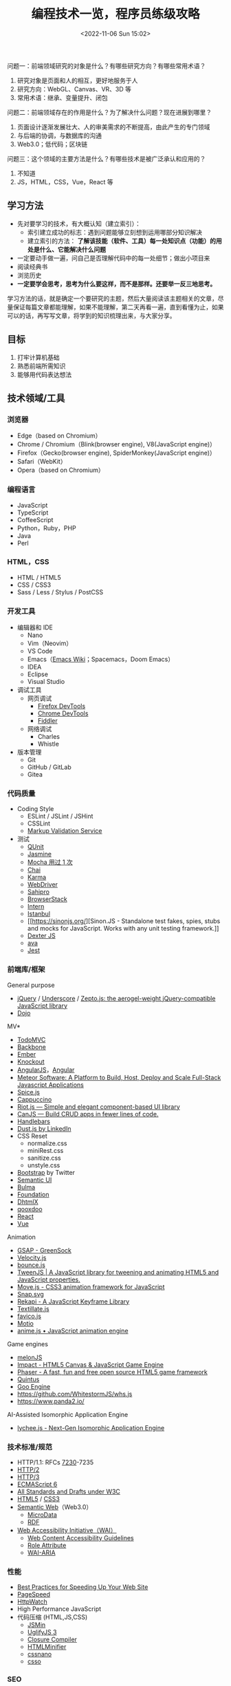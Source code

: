 #+TITLE: 编程技术一览，程序员练级攻略
#+DATE: <2022-11-06 Sun 15:02>
#+TAGS[]: 技术
#+TOC[]: true

问题一：前端领域研究的对象是什么？有哪些研究方向？有哪些常用术语？

1. 研究对象是页面和人的相互，更好地服务于人
2. 研究方向：WebGL、Canvas、VR、3D 等
3. 常用术语：继承、变量提升、闭包

问题二：前端领域存在的作用是什么？为了解决什么问题？现在进展到哪里？

1. 页面设计逐渐发展壮大、人的审美需求的不断提高，由此产生的专门领域
2. 与后端的协调，与数据库的沟通
3. Web3.0；低代码；区块链

问题三：这个领域的主要方法是什么？有哪些技术是被广泛承认和应用的？

1. 不知道
2. JS，HTML，CSS，Vue，React 等

** 学习方法
:PROPERTIES:
:CUSTOM_ID: 学习方法
:END:
- 先对要学习的技术，有大概认知（建立索引）：
  - 索引建立成功的标志：遇到问题能够立刻想到运用哪部分知识解决
  - 建立索引的方法：
    *了解该技能（软件、工具）每一处知识点（功能）的用处是什么、它能解决什么问题*
- 一定要动手做一遍，问自己是否理解代码中的每一处细节；做出小项目来
- 阅读经典书
- 浏览历史
- *一定要学会思考，思考为什么要这样，而不是那样。还要举一反三地思考。*

学习方法的话，就是确定一个要研究的主题，然后大量阅读该主题相关的文章，尽量保证每篇文章都能理解，如果不能理解，第二天再看一遍，直到看懂为止，如果可以的话，再写写文章，将学到的知识梳理出来，与大家分享。

** 目标
:PROPERTIES:
:CUSTOM_ID: 目标
:END:
1. 打牢计算机基础
2. 熟悉前端所需知识
3. 能够用代码表达想法

** 技术领域/工具
:PROPERTIES:
:CUSTOM_ID: 技术领域工具
:END:
*** 浏览器
:PROPERTIES:
:CUSTOM_ID: 浏览器
:END:
- Edge（based on Chromium）
- Chrome / Chromium（Blink(browser engine), V8(JavaScript engine)）
- Firefox（Gecko(browser engine), SpiderMonkey(JavaScript engine)）
- Safari（WebKit）
- Opera（based on Chromium）

*** 编程语言
:PROPERTIES:
:CUSTOM_ID: 编程语言
:END:
- JavaScript
- TypeScript
- CoffeeScript
- Python，Ruby，PHP
- Java
- Perl

*** HTML，CSS
:PROPERTIES:
:CUSTOM_ID: htmlcss
:END:
- HTML / HTML5
- CSS / CSS3
- Sass / Less / Stylus / PostCSS

*** 开发工具
:PROPERTIES:
:CUSTOM_ID: 开发工具
:END:
- 编辑器和 IDE
  - Nano
  - Vim（Neovim）
  - VS Code
  - Emacs（[[https://www.emacswiki.org/][Emacs Wiki]]；Spacemacs，Doom
    Emacs）
  - IDEA
  - Eclipse
  - Visual Studio
- 调试工具
  - 网页调试
    - [[https://developer.mozilla.org/en-US/docs/Tools][Firefox
      DevTools]]
    - [[https://developer.chrome.com/docs/devtools/][Chrome DevTools]]
    - [[https://www.telerik.com/fiddler][Fiddler]]
  - 网络调试
    - Charles
    - Whistle
- 版本管理
  - Git
  - GitHub / GitLab
  - Gitea

*** 代码质量
:PROPERTIES:
:CUSTOM_ID: 代码质量
:END:
- Coding Style
  - ESLint / JSLint / JSHint
  - CSSLint
  - [[https://validator.w3.org/][Markup Validation Service]]
- 测试
  - [[https://qunitjs.com/][QUnit]]
  - [[https://jasmine.github.io/][Jasmine]]
  - [[https://mochajs.org/][Mocha 用过 1 次]]
  - [[https://www.chaijs.com/][Chai]]
  - [[https://github.com/karma-runner/karma][Karma]]
  - [[https://www.selenium.dev/documentation/webdriver/][WebDriver]]
  - [[https://www.sahipro.com/][Sahipro]]
  - [[https://www.browserstack.com/][BrowserStack]]
  - [[https://theintern.io/][Intern]]
  - [[https://gotwarlost.github.io/istanbul][Istanbul]]
  - [[https://sinonjs.org/][Sinon.JS - Standalone test fakes, spies,
    stubs and mocks for JavaScript. Works with any unit testing
    framework.]]
  - [[https://github.com/leobalter/DexterJS][Dexter JS]]
  - [[https://github.com/avajs/ava][ava]]
  - [[https://github.com/facebook/jest][Jest]]

*** 前端库/框架
:PROPERTIES:
:CUSTOM_ID: 前端库框架
:END:
General purpose

- [[https://jquery.com/][jQuery]] /
  [[https://underscorejs.org/][Underscore]] /
  [[https://zeptojs.com/][Zepto.js: the aerogel-weight jQuery-compatible
  JavaScript library]]
- [[https://dojotoolkit.org/][Dojo]]

MV*

- [[https://todomvc.com/][TodoMVC]]
- [[https://backbonejs.org/][Backbone]]
- [[https://emberjs.com/][Ember]]
- [[https://knockoutjs.com/][Knockout]]
- [[https://angularjs.org/][AngularJS]]，[[https://angular.io/][Angular]]
- [[https://www.meteor.com/][Meteor Software: A Platform to Build, Host,
  Deploy and Scale Full-Stack Javascript Applications]]
- [[https://github.com/spicejs/spicejs][Spice.js]]
- [[https://github.com/cappuccino/cappuccino][Cappuccino]]
- [[https://riot.js.org/][Riot.js --- Simple and elegant component-based
  UI library]]
- [[https://canjs.com/][CanJS --- Build CRUD apps in fewer lines of
  code.]]
- [[https://handlebarsjs.com/][Handlebars]]
- [[http://www.dustjs.com/][Dust.js by LinkedIn]]
- CSS Reset
  - normalize.css
  - miniRest.css
  - sanitize.css
  - unstyle.css
- [[https://getbootstrap.com/][Bootstrap]] by Twitter
- [[https://semantic-ui.com/][Semantic UI]]
- [[https://bulma.io/][Bulma]]
- [[https://get.foundation/][Foundation]]
- [[https://dhtmlx.com/][DhtmlX]]
- [[https://qooxdoo.org/][qooxdoo]]
- [[https://reactjs.org/][React]]
- [[https://vuejs.org/][Vue]]

Animation

- [[https://greensock.com/gsap/][GSAP - GreenSock]]
- [[http://velocityjs.org/][Velocity.js]]
- [[https://github.com/tictail/bounce.js][bounce.js]]
- [[https://www.createjs.com/tweenjs][TweenJS | A JavaScript library for
  tweening and animating HTML5 and JavaScript properties.]]
- [[https://visionmedia.github.io/move.js/][Move.js - CSS3 animation
  framework for JavaScript]]
- [[https://github.com/adobe-webplatform/Snap.svg][Snap.svg]]
- [[https://jeremyckahn.github.io/rekapi/doc/][Rekapi - A JavaScript
  Keyframe Library]]
- [[http://textillate.js.org/][Textillate.js]]
- [[https://github.com/ejci/favico.js][favico.js]]
- [[https://github.com/darsain/motio][Motio]]
- [[https://animejs.com/][anime.js • JavaScript animation engine]]

Game engines

- [[https://melonjs.org/][melonJS]]
- [[https://impactjs.com/][Impact - HTML5 Canvas & JavaScript Game
  Engine]]
- [[https://phaser.io/][Phaser - A fast, fun and free open source HTML5
  game framework]]
- [[http://www.html5quintus.com/][Quintus]]
- [[https://github.com/GooTechnologies/goojs][Goo Engine]]
- https://github.com/WhitestormJS/whs.js
- https://www.panda2.io/

AI-Assisted Isomorphic Application Engine

- [[https://lychee.js.org/][lychee.js - Next-Gen Isomorphic Application
  Engine]]

*** 技术标准/规范
:PROPERTIES:
:CUSTOM_ID: 技术标准规范
:END:
- HTTP/1.1: RFCs
  [[https://datatracker.ietf.org/doc/rfc7230/][7230]]-7235
- [[https://http2.github.io/][HTTP/2]]
- [[https://quicwg.org/base-drafts/draft-ietf-quic-http.html][HTTP/3]]
- [[https://262.ecma-international.org/6.0/][ECMAScript 6]]
- [[https://www.w3.org/TR/][All Standards and Drafts under W3C]]
- [[https://html.spec.whatwg.org/multipage/][HTML5]] /
  [[https://www.w3.org/TR/selectors-3/][CSS3]]
- [[https://en.wikipedia.org/wiki/Semantic_Web][Semantic Web]]（Web3.0）
  - [[https://github.com/schemaorg/schemaorg][MicroData]]
  - [[https://www.w3.org/TR/rdfa-core/][RDF]]
- [[https://www.w3.org/WAI/][Web Accessibility Initiative（WAI）]]
  - [[https://www.w3.org/TR/WAI-WEBCONTENT/][Web Content Accessibility
    Guidelines]]
  - [[https://www.w3.org/TR/role-attribute/][Role Attribute]]
  - [[https://www.w3.org/TR/wai-aria/][WAI-ARIA]]

*** 性能
:PROPERTIES:
:CUSTOM_ID: 性能
:END:
- [[https://developer.yahoo.com/performance/rules.html][Best Practices
  for Speeding Up Your Web Site]]
- [[https://developers.google.com/speed][PageSpeed]]
- [[https://www.httpwatch.com/][HttpWatch]]
- High Performance JavaScript
- 代码压缩 (HTML,JS,CSS)
  - [[https://github.com/douglascrockford/JSMin][JSMin]]
  - [[https://github.com/mishoo/UglifyJS][UglifyJS 3]]
  - [[https://closure-compiler.appspot.com/home][Closure Compiler]]
  - [[https://github.com/kangax/html-minifier][HTMLMinifier]]
  - [[https://github.com/cssnano/cssnano][cssnano]]
  - [[https://github.com/css/csso][csso]]

*** SEO
:PROPERTIES:
:CUSTOM_ID: seo
:END:
*** 部署流程
:PROPERTIES:
:CUSTOM_ID: 部署流程
:END:
- 压缩合并
  - [[https://developers.google.com/closure/compiler][Google Closure
    Compiler]]
  - [[https://lisperator.net/uglifyjs/][UglifyJS 3]]
  - [[https://clean-css.github.io/][CleanCSS]]
- 文档输出
  - [[https://jsdoc.app/][JSDoc]]
- 项目构件工具
  - [[https://www.gnu.org/software/make/][make]] /
    [[https://ant.apache.org/][Apache Ant]]
  - [[https://gruntjs.com/][Grunt]]
  - [[https://gulpjs.com/][Gulp]]
  - [[https://yeoman.io/][Yeoman]]
  - [[https://fis.baidu.com/][fis3]]
  - [[https://rollupjs.org/guide/en/][rollup.js]]
  - [[https://brunch.io/][Brunch - ultra-fast HTML5 build tool]]
- ES6 + 转换器
  - [[https://babeljs.io/][Babel]]

*** 代码组织
:PROPERTIES:
:CUSTOM_ID: 代码组织
:END:
- 类库模块化
  - [[http://www.commonjs.org/][CommonJS]]
  - [[https://webpack.js.org/][webpack]]
- 业务逻辑模块化
- 文件加载
  - [[https://requirejs.org/][RequireJS]]
- 模块化预处理器
  - [[https://browserify.org/][Browserify]]

*** 安全
:PROPERTIES:
:CUSTOM_ID: 安全
:END:
- CSRF / XSS
- CSP
- Same-orgin policy
- AD safe / Caja / Sandbox

*** 移动 Web
:PROPERTIES:
:CUSTOM_ID: 移动-web
:END:
- H5 / CSS3
- Response Web Design
- [[https://zeptojs.com/][Zepto]]
- [[https://monaca.io/][Monaca]]
- [[https://cordova.apache.org/][Cordova]]
- [[https://www.w3.org/TR/mobile-bp/][Mobile Web Best Practices]]
- [[https://omaspecworks.org/][OMA SpecWorks]]
- [[https://ionicframework.com/][Ionic]]
- [[https://reactnative.dev/][React Native]]
- [[https://flutter.dev/][Flutter]]

*** 技术社区/会议/新闻
:PROPERTIES:
:CUSTOM_ID: 技术社区会议新闻
:END:
- [[https://frontendfront.com/conferences/][upcoming CSS, JavaScript and
  front-end conferences in 2022]]
- [[https://jsconf.com/][JSconf]]
- [[https://whatwg.org/][WHATWG]]
- [[https://www.javascript.com/][JavaScript.com]]
- [[https://www.echojs.com/][Echo JS - JavaScript News]]
- [[https://teamtreehouse.com/library/the-treehouse-show-2012-2015][The
  Treehouse Show (2012 - 2015)]]
- [[https://www.reddit.com/r/javascript/][𝚓𝚊𝚟𝚊𝚜𝚌𝚛𝚒𝚙𝚝 - reddit]]
- [[https://webplatform.news/][All topics - Web Platform News]]
- [[https://badassjs.com/][Badass JavaScript]]
- [[https://javascriptweekly.com/][JavaScript Weekly: The JavaScript
  Email Newsletter]]
- [[https://nodeweekly.com/][Node Weekly]]
- [[http://adripofjavascript.com/archive.html][Archive - A Drip of
  JavaScript]]
- [[https://www.emberweekly.com/][Latest Headlines | Ember Weekly]]
- [[https://frontendfoc.us/issues][Frontend Focus Archives]]
- https://developers.google.com/web
- https://developer.chrome.com/
- https://web.dev/
- https://classpert.com/ 寻找付费或者免费学习资源

*** 编程知识储备
:PROPERTIES:
:CUSTOM_ID: 编程知识储备
:END:
- 数据结构
- OOP / AOP
- Prototype / Scope
- Closure
- Programming
  paradigm（常见的编程范型有：函数式编程、指令式编程、过程式编程、面向对象编程等等。）
- [[https://addyosmani.com/resources/essentialjsdesignpatterns/book/][Design
  Patterns]]（Learning JavaScript Design Patterns）

*** 计算机知识储备
:PROPERTIES:
:CUSTOM_ID: 计算机知识储备
:END:
- 编译原理
- 计算机网络
- 操作系统
- 算法原理
- 软件工程/软件测试原理
- [[https://home.unicode.org/][Unicode]]

*** 软技能
:PROPERTIES:
:CUSTOM_ID: 软技能
:END:
- 知识管理/总结分享
- 沟通技巧/团队协作
- 需求管理/PM
- 交互设计/可用性/可访问性知识

*** 可视化
:PROPERTIES:
:CUSTOM_ID: 可视化
:END:
- SVG / Canvas / VML
- SVG: [[https://d3js.org/][D3]] /
  [[https://dmitrybaranovskiy.github.io/raphael/][Raphaël]] /
  [[http://snapsvg.io/][Snap.svg]]
- Canvas: [[https://www.createjs.com/][CreateJS]] /
  [[http://www.kineticjs.com/][KineticJS]]
- [[http://en.wikipedia.org/wiki/WebGL][WebGL]] /
  [[http://threejs.org/][Three.JS]]

*** 服务器
:PROPERTIES:
:CUSTOM_ID: 服务器
:END:
- Nginx
- Apache
- [[http://www.lighttpd.net/][Lighttpd]]

*** 数据库
:PROPERTIES:
:CUSTOM_ID: 数据库
:END:
- MySQL / PostgreSQL / IBM Db2 / Oracle Database
- MariaDB
- SQLite
- [[https://www.mongodb.com/][MongoDB]] /
  [[https://couchdb.apache.org/][CouchDB]]

[[https://funnylog.gitee.io/mysql45/][MySQL实战45讲]]

*** 数据缓存
:PROPERTIES:
:CUSTOM_ID: 数据缓存
:END:
- [[https://redis.io/][Redis]]
- [[https://memcached.org/][Memcached]]

*** 文件缓存/代理
:PROPERTIES:
:CUSTOM_ID: 文件缓存代理
:END:
- [[https://varnish-cache.org/][Varnish HTTP Cache]]
- [[http://www.squid-cache.org/][Squid]]

*** Linux DE(desktop environment)
:PROPERTIES:
:CUSTOM_ID: linux-dedesktop-environment
:END:
- [[https://community.kde.org/Schedules/Frameworks][KDE Frameworks 5.x]]
- [[https://phabricator.kde.org/project/profile/310/][KDE Frameworks 6]]

*** 跨平开发工具组件
:PROPERTIES:
:CUSTOM_ID: 跨平开发工具组件
:END:
- Qt https://doc.qt.io/qt-6/

** 程序员练级攻略
:PROPERTIES:
:CUSTOM_ID: 程序员练级攻略
:END:
- [[https://norvig.com/21-days.html][Teach Yourself Programming in Ten
  Years]] by Peter Norvig
- [[https://skorks.com/2010/04/on-the-value-of-fundamentals-in-software-development/][On
  The Value Of Fundamentals In Software Development]]
- [[https://skorks.com/2011/02/the-greatest-developer-fallacy-or-the-wisest-words-youll-ever-hear/][The
  Greatest Developer Fallacy Or The Wisest Words You'll Ever Hear?]]

*** 第一步：零基础启蒙
:PROPERTIES:
:CUSTOM_ID: 第一步零基础启蒙
:END:
**** 什么是编程
:PROPERTIES:
:CUSTOM_ID: 什么是编程
:END:
第一步：《与孩子一起学编程》

第二步：在 [[https://www.codeabbey.com/index/task_list][CodeAbbey]]
做一些在线编程的练习

第三步：做个网页
[[https://developer.mozilla.org/en-US/docs/Learn/Getting_started_with_the_web][Getting
started with the Web]]

**** 编程入门
:PROPERTIES:
:CUSTOM_ID: 编程入门
:END:
一、入门语言 Python

第一步：《Python 编程快速上手》

第二步：《Python 编程：从入门到实践》

二、入门语言 JavaScript

第一步：[[https://developer.mozilla.org/en-US/docs/Web/JavaScript][JavaScript -
MDN]]

第二步：[[https://www.w3schools.com/js/default.asp][JavaScript
Tutorial - W3 schools]]

第三步：[[https://www.liaoxuefeng.com/wiki/1022910821149312][廖雪峰的
JavaScript 教程]]

三、操作系统入门 Linux

第一步：[[https://www.w3cschool.cn/linux/][Linux 教程]]

四、编程工具 Visual Studio Code

第一步：[[https://jeasonstudio.gitbooks.io/vscode-cn-doc/content/md/Overview.html][VS
Code 中文文档]]

五、Web 编程入门

1, 前端基础

学习 [[https://developer.mozilla.org/en-US/docs/Web/CSS][CSS]] 和
[[https://developer.mozilla.org/en-US/docs/Web/HTML][HTML]]，还有前面学习过的
JavaScript。

*注意* ：不需要学习文档中的所有内容，重点了解 *CSS 和 HTML
是怎么相互作用展示数据的*
；不用记忆，这两个文档（CSS，HTML）是用来查找知识的。

简单学习使用 JS 操纵 HTML，理解 DOM
和动态网页，[[https://www.w3schools.com/js/js_htmldom.asp][W3Schools 的
JavaScript HTML DOM 的教程]]。

2, 后端基础

第一步：学习 [[https://www.w3school.com.cn/php/index.asp][PHP]]

第二步：以 [[https://www.php.net/manual/en/index.php][PHP 官方文档]]
作为学习和查资料的手册

3, 学习要点

第一步，学习 HTML 基本语法

第二步，学习 CSS 如何选中 HTML 元素并应用一些基本样式

第三步，学会是用浏览器（Edge，Firefox），对好看的网页进行动态修改

第四步，在一台 Linux 机器上，配置 LNMP - Ubuntu/Nginx/PHP/MySQL（LAMP -
Ubuntu/Apache/PHP/MySQL）

第五步，让后台 PHP 和前台 HTML
进行数据交互，对服务器响应浏览器请求形成初步认识，并实现一个表单提交和反显的功能

第六步，链接 PHP 和 MySQL

4, 学习目的

感受编程，只是为了入门，不必特别精通，做到：

1. 知道 JS 和 Python 的不同即可
2. 知道相关文档和知识在哪里

**** 实践项目：简单 Blog 系统或 BBS 系统
:PROPERTIES:
:CUSTOM_ID: 实践项目-简单-blog-系统或-bbs-系统
:END:
项目功能：

1. 用户登录和注册（不需密码找回）
2. 用户发布博客/帖子（纯文本即可，不需支持富文本）
3. 用户评论博客/帖子（纯文本即可，不需支持富文本）

项目技术点注意：

1. 用户登录的密码不应保存为明文，应用 MD5+Salt 来保存
2. 用户登录后，对于自己的博客/帖子可以有「重新编辑」或「删除」功能，但无权编辑和删除其他用户的博客/帖子
3. 数据库的设计，需要三张表：用户表、文章表和评论表，它们之间是怎么关联的（[[https://code.tutsplus.com/tutorials/how-to-create-a-phpmysql-powered-forum-from-scratch--net-10188][如何建表]]）

可以再进一步研究的功能：

- 图片验证码
- 上传图片
- 阻止用户在发文章或评论时输入带有 HTML 或 JS 的东西
- 防范 SQL 注入。参见文档
  [[https://www.php.net/manual/en/security.database.sql-injection.php][PHP]]

*** 第二步：正式入门
:PROPERTIES:
:CUSTOM_ID: 第二步正式入门
:END:
无论我做什么事，我都会面对各式各样的困难，这对每个人来说都是一样的，而只有兴趣、热情和成就感才能让我不畏惧这些困难。

**** 编程技能
:PROPERTIES:
:CUSTOM_ID: 编程技能
:END:
[[https://blog.thefirehoseproject.com/posts/learn-to-code-and-be-self-reliant/][The
Key To Accelerating Your Coding Skills]]:

1. 找到自己的 inflection point of coding，不再别人手把手教我
2. 对于初学者来说，最重要的就是对细节的关注度，代码的每个错误都会反映在输出结果的错误消息上
3. 调试错误消息非常重要。事实上，经验不足或丰富的开发者都面对同样的错误消息。区别在于，（处理错误消息）经验丰富的开发者能够更快速地定位错误并解决
4. 教程只能教给我很有限的知识，真正的自信来自于，苦苦思考一个没有答案的问题，最终凭借自己的思考解决
5. 我永远不会知道，所有能帮助我解决问题的内容（You will never know
   everything you need to know to solve all your
   problems.）。假设自己已经学完需要的任何内容是不符合实际的
6. 有经验的开发者，为还未解决的问题寻找答案，因为这给他们学习更多内容的机会

一、编程技巧《代码大全》

二、编程语言

第一步，Head First Java

第二步，Java 核心技术·卷 I

第三步，Spring in Action

第四步，Spring Boot in Action，能看懂多少就看多少

三、操作系统 [[https://linux.vbird.org/][《鸟哥的 Linux 私房菜》]]
[[https://wizardforcel.gitbooks.io/vbird-linux-basic-4e/content/index.html][简体第四版]]

四、网络协议 [[https://developer.mozilla.org/en-US/docs/Web/HTTP][HTTP -
MDN]]

要点：

1. HTTP 头
2. HTTP 请求方法
3. HTTP 返回码
4. HTTP 的 Cookie、缓存、会话；链接管理

五、数据库设计

第一步，[[https://www.imooc.com/learn/117][数据库设计那些事儿]]

第二步，MySQL 官方文档或《MySQL 必知必会》

六、前端方面

第一步，JS 库 [[https://jquery.com/][jQuery]]

第二步，CSS 库 [[https://getbootstrap.com/][Bootstrap]]

在这过程中的重点：

1. 使用 JS Ajax 请求后端的 API 接口
2. JS 的 Promise
   模式（[[https://es6.ruanyifeng.com/#docs/promise][参考资料：ECMAScript
   6 入门 by 阮一峰]]）

七、字符编码

参考资料：

- [[http://www.imkevinyang.com/2010/06/%E5%85%B3%E4%BA%8E%E5%AD%97%E7%AC%A6%E7%BC%96%E7%A0%81%EF%BC%8C%E4%BD%A0%E6%89%80%E9%9C%80%E8%A6%81%E7%9F%A5%E9%81%93%E7%9A%84.html][关于字符编码，你所需要知道的（ASCII,Unicode,Utf-8,GB2312...）]]
- [[https://web.archive.org/web/20181104205305/http://www.developerknowhow.com:80/1091/the-history-of-character-encoding][The
  history of Character Encoding]]
- [[https://en.wikipedia.org/wiki/Character_encoding][Character
  encoding]]
- [[https://github.com/jagracey/Awesome-Unicode][Awesome Unicode]]
- [[https://github.com/Codepoints/awesome-codepoints][Awesome Code
  Points]]

**** 编程工具
:PROPERTIES:
:CUSTOM_ID: 编程工具
:END:
- 编程 IDE：[[https://www.jetbrains.com/idea/][IDEA]]
- 版本控制 Git
  - [[https://backlog.com/git-tutorial/][Backlog Git Tutorial]]
  - [[https://git-scm.com/book/zh/v2/][Pro Git]]
- 调试前端程序：各浏览器的
  DevTools，[[https://developer.chrome.com/docs/devtools/][Chromium &
  Chrome]]、[[https://docs.microsoft.com/en-us/microsoft-edge/devtools-guide-chromium/][Edge]]、[[https://developer.mozilla.org/en-US/docs/Tools][FireFox]]
- 数据库设计工具：MySQL WorkBench

**** 实践项目：投票系统
:PROPERTIES:
:CUSTOM_ID: 实践项目投票系统
:END:
业务需求：

- 用户只有登陆后才可生成投票表单
- 投票项可单选，或多选
- 其他用户投票后显示当前投票结果（但是不能刷票）
- 投票页面需要倒计时提示
- 投票结果需要用不同颜色不同长度的横条，并显示百分比和人数

技术需求：

- Java Spring Boot 实现，后端不返回 HTML，只返回 JSON 数据给前端
- 由前端的 jQuery 来处理并操作相关的 HTML 动态生成在前端显示的页面
- 前端的页面是响应式的，用 完成

进阶功能：

- 在微信中，通过微信授权后记录用户信息，以防止刷票
- 不用刷新页面，动态看到投票结果
- 使用一些图表库，把图表画得更好看一些

*** 第二步：程序员修养
:PROPERTIES:
:CUSTOM_ID: 第二步程序员修养
:END:
[[https://www.quora.com/What-are-some-of-the-most-basic-things-every-programmer-should-know][What
are some of the most basic things every programmer should know?]]:

1. 没有经过测试，就不起作用
2. 版本控制是你的朋友------确定使用它
3. 你写出的代码并不属于你------同事改动你的代码不要生气
4. 不要重复发明轮子，库会帮助你
5. The fastest code is code that's never executed --- look for early
   outs.（看了翻译也不理解）
6. 不是你写的，不代表是垃圾
7. 源代码只是给编译器的一个提示，告诉它你想让它做什么，它不一定会做
8. 难以理解的代码同样很难维护
9. 难以维护的代码是没有用的
10. "Whilst I'm editing this file I'll just..." is a great way to
    introduce feature creep and bugs.（看了翻译也不理解）
11. 你的代码布局越简洁，就越容易阅读。越容易阅读，就越容易理解和维护
12. 代码不会自己写文档。通过添加评论来引导阅读代码的人。现在你理解这段代码，五年之后呢
13. 糟糕的代码总是让我们困扰
14. 没有 5 分钟能完成的工作，最少半天
15. Magic numbers are bad.（看了翻译也不理解）
16. Constants don't take up storage, they're compile time text
    substitutions.（看了翻译也不理解）
17. Project management will always want you to do twice as much in half
    the time.
18. 如果有 Bug，用户能够发现
19. 代码审查不是批评
20. 重要的不是数量，而是质量。任何白痴都能敲出 40kloc（lines of
    code）毫无用处的代码
21. 写出糟糕代码的成本在于，维护
22. Eat your own dog food------修复自己代码中
    Bug，能帮助我更好地编程，改善理解能力
23. 代码会随着时间的推移而腐烂
24. 如果用户没有要求提供一个新特性，不要添加它
25. 没有经过测试，就不起作用（很重要，所以提醒两次）

[[https://97-things-every-x-should-know.gitbooks.io/97-things-every-programmer-should-know/content/en/][97
Things Every Programmer Should Know]]

**** 问问题的能力
:PROPERTIES:
:CUSTOM_ID: 问问题的能力
:END:
- [[http://www.catb.org/~esr/faqs/smart-questions.html][How To Ask
  Questions The Smart Way]] STFW（Search the fxxking web）以及
  RTFM（Read the fxxking manual）
- [[https://xyproblem.info/][X-Y
  PROBLEM]]，[[https://coolshell.cn/articles/10804.html][X-Y 问题]]
- 在 StackOverflow
  上如何问问题：[[https://meta.stackexchange.com/questions/7931/faq-for-stack-exchange-sites][FAQ
  for Stack Exchange sites]]

**** 写代码的修养
:PROPERTIES:
:CUSTOM_ID: 写代码的修养
:END:
书籍推荐：

1. 代码大全
2. 重构：改善既有代码的设计
3. 修改代码的艺术 Working Effectively with Legacy Code
4. 代码整洁之道
5. 程序员的职业素养

Code Review:

1. [[https://blog.palantir.com/code-review-best-practices-19e02780015f][Code
   Review Best Practic]]
2. [[https://dzone.com/articles/how-google-does-code-review][How Google
   Does Code Review]]
3. [[https://thenewstack.io/linkedin-code-review/][LinkedIn's Tips for
   Highly Effective Code Review]]

Unit Test:

1. [[https://junit.org/junit5/docs/current/user-guide/][JUnit 5 User
   Guide]]
2. [[https://stackify.com/unit-testing-basics-best-practices/][You Still
   Don't Know How to Do Unit Testing]]
3. [[https://dzone.com/articles/unit-testing-best-practices][Unit
   Testing Best Practices: JUnit Reference Guide]]
4. [[https://www.kyleblaney.com/junit-best-practices/][JUnit Best
   Practices]]

**** 安全防范
:PROPERTIES:
:CUSTOM_ID: 安全防范
:END:
[[https://owasp.org/][Open Web Application Security Project®
(OWASP)]]：OWASP
是一个开源的、非盈利的全球性安全组织，致力于应用软件的安全研究。其被视为
Web 应用安全领域的权威参考。2009 年，国际信用卡数据安全技术 PCI
标准将其列为必要组件，美国国防信息系统局、欧洲网络与信息安全局、美国国家安全局等政府机构所发布的美国国家和国际立法、标准、准则和行业实务守则参考引用了
OWASP。

- [[https://owasp.org/www-project-top-ten/][OWASP 十大 Web
  弱点防护守则]]
- [[https://security.berkeley.edu/secure-coding-practice-guidelines][Secure
  Coding Practice Guidelines]]
- [[https://wiki.sei.cmu.edu/confluence/display/seccode/SEI+CERT+Coding+Standards][SEI
  CERT Coding Standards]]
- [[https://www.keycdn.com/blog/http-security-headers][Hardening Your
  HTTP Security Headers]]
- [[https://medium.com/@vcarl/overly-defensive-programming-e7a1b3d234c2][Overly
  defensive programming]]

**** 系统上线
:PROPERTIES:
:CUSTOM_ID: 系统上线
:END:
关于测试：

- 《完美软件：对软件测试的各种幻想》
- 《Google 软件测试之道》

上线检查 Checklist:

- [[https://github.com/mtdvio/going-to-production/blob/master/serverside-checklist.md][Serverside
  checklist]]
- [[https://github.com/mtdvio/going-to-production/blob/master/spa-checklist.md][Single
  Page App Checklist]]

运维（监控线上运行软件）：[[https://www.datadoghq.com/blog/monitoring-101-collecting-data/][Monitoring
101: Collecting the right data]]

*** 第三步：编程语言
:PROPERTIES:
:CUSTOM_ID: 第三步编程语言
:END:
值得学习 C、C++、Java。它们是工业级编程语言。原因在于，C 和 C++
语言规范都由 ISO
标准化过，而且都有工业界厂商组成的标准化委员会来制定工业标准；而且，它们已经在业界应用于许多重要的生产环境中。

- C 是操作系统、网络、硬件驱动的主要编程语言
- 由 C++ 编写的浏览器、数据库、Microsoft
  Office、主流图形界面、游戏引擎等已经深刻改变人类生活。很多公司用 C++
  开发核心架构
- 金融电商公司广泛使用 Java。它代码的稳定性超过 C 和 C++，生产力远超 C
  和 C++。通过 JVM 可以跨平台开发

还有，Go 语言是未来。云计算的标准语言，在 Docker/Kubernetes 尤其体现。

**** Java 语言
:PROPERTIES:
:CUSTOM_ID: java-语言
:END:
入门书：

- Java 核心技术·卷 I
- Spring 实战
- Spring Boot 实战

进阶书：

- Effective Java 3rd（如何编写高效的代码）
  [[https://github.com/google/guava][Guava: Google Core Libraries for
  Java]]（这个库不但是 JDK
  的升级库，其中有如：集合（collections）、缓存（caching）、原生类型支持（primitives
  support）、并发库（concurrency libraries）、通用注解（common
  annotations）、字符串处理（string processing）、I/O 等库，其还是
  Effective Java 这本书中的那些经验的实践代表）
- Java 并发编程实战
- Java 性能权威指南（进一步钻研，阅读《深入理解 Java 虚拟机》）
- Java 编程思想
- 精通 Spring 4.x

**** C/C++ 语言
:PROPERTIES:
:CUSTOM_ID: cc-语言
:END:
- 👍👍The C Programming Language
- C 语言程序设计现代方法
- C 陷阱与缺陷 C Traps and Pitfalls，by Andrew Koenig
- C++ Primer 中文版
- Effective C++，More Effective C++
- 了解编译器：深度探索 C++ 对象模型
- [[https://www.stroustrup.com/bs_faq.html][C++ FAQ]]
- Linux C 编程一站式学习
- Pointers on C，By Kenneth A. Reek（1998）
- Expert C Programming: Deep C Secrets，by Peter van der Linden
- Thinking in C++，by Bruce Eckel
- [[https://www.stroustrup.com/Tour.html][A Tour of C++]]
- [[https://en.wikipedia.org/wiki/The_C%2B%2B_Programming_Language][The
  C++ Programming Language]]
- [[http://www.cppstdlib.com/][The C++ Standard Library - A Tutorial and
  Reference]]
- [[https://www.aristeia.com/C++11.html][Overview of the New C++]]

**** Go 语言
:PROPERTIES:
:CUSTOM_ID: go-语言
:END:
入门：[[https://gobyexample.com/][Go by
Example]]、[[https://go101.org/article/101.html][Go
101]]、[[https://book.douban.com/subject/26337545/][The Go Programming
Language]]（[[https://coolshell.cn/articles/8460.html][GO
语言简介（上）- 语法]]、[[https://coolshell.cn/articles/8489.html][GO
语言简介（下）- 特性]]）

- [[https://golang.org/doc/effective_go.html][Effective Go]]
- Go 语言最突出之处是并发编程，Unix 老牌黑客罗勃·派克（Rob Pike）在
  Google I/O 上的两个分享，可以让你学习到一些并发编程的模式
  - Go Concurrency
    Patterns（[[https://talks.golang.org/2012/concurrency.slide#1][幻灯片]]、[[https://www.youtube.com/watch?v=LvgVSSpwND8][演讲视频]]）
  - Advanced Go Concurrency
    Patterns（[[https://talks.golang.org/2013/advconc.slide#1][幻灯片]]、[[https://www.youtube.com/watch?v=QDDwwePbDtw][演讲视频]]）
- [[https://github.com/golang/go/wiki/Articles][Go 精华文章列表]]
- [[https://github.com/golang/go/wiki/Blogs][Go 相关博客列表]]
- [[https://github.com/golang/go/wiki/GoTalks][Go Talks]]
- [[https://github.com/avelino/awesome-go][Awesome Go]]

**** 设计模式
:PROPERTIES:
:CUSTOM_ID: 设计模式
:END:
书籍推荐：

- 设计模式
- Head First 设计模式

学习面向对象的设计模式时，不要执着于 23 个设计模式，明白两个原理：

- Program to an 'interface', not an 'implementation'
  - 使用者不需要知道数据类型、结构、算法的细节
  - 使用者不需要知道实现细节，只需要知道提供的接口
  - 利于抽象、封装，动态绑定，多态。符合面向对象的特质和理念
- Favor 'object composition' over 'class inheritance'
  - 继承需要给子类暴露一些父类的设计和实现细节
  - 父类实现的改变会造成子类也需要改变
  - 我们以为继承主要是为了代码重用，但实际上在子类中需要重新实现很多父类的方法
  - 继承更多的应该是为了多态

*** 第四步：理论学科
:PROPERTIES:
:CUSTOM_ID: 第四步理论学科
:END:
**** 算法& 数据结构
:PROPERTIES:
:CUSTOM_ID: 算法-数据结构
:END:
- 书籍
  - 算法/算法图解
  - 算法导论
  - 编程珠玑
- 实践
  - LeetCode
- 其他
  - [[https://www.wikiwand.com/en/List_of_algorithms][List of
    algorithms]]
  - [[https://www.cs.usfca.edu/~galles/visualization/Algorithms.html][Data
    Structure Visualizations]]

**** 其他理论知识
:PROPERTIES:
:CUSTOM_ID: 其他理论知识
:END:
书籍：

- 数据结构与算法分析
- 数据库系统概念
- 现代操作系统
- 计算机网络
- 计算机程序的构造和解释
- 编译原理

*** 第五步：系统知识
:PROPERTIES:
:CUSTOM_ID: 第五步系统知识
:END:
系统知识是理论知识的工程实践。

- Unix/Linux
- TCP/IP
- C10k

书籍：

- 深入理解计算机系统 Computer Systems A Programmer's Perspective
- UNIX 环境高级编程
- Unix 网络编程
  - 第 1 卷 套接口 API
  - 第 2 卷 进程间通信
- TCP/IP 详解 卷 1：协议

比上述更容易读的书：

- Linux C 编程一站式学习
- TCP/IP 网络编程
- 图解 TCP/IP
- [[http://www.tcpipguide.com/free/index.htm][The TCP/IP Guide]]

网络协议实践：

- Wireshark 数据包分析实战

看完《Unix 高级环境编程》后，你可以趁热打铁看看《Linux/Unix
系统编程手册》或是罗伯特·拉姆（Robert Love）的 Linux System Programming
英文电子版 。其中文翻译版 Linux 系统编程 也值得一读，虽然和《Unix
高级环境编程》很像，不过其主要突出的是 Linux
的一些关键技术和相关的系统调用。

关于 TCP 的东西，你还可以看看下面这一系列的文章：

- [[http://www.saminiir.com/lets-code-tcp-ip-stack-1-ethernet-arp/][Let's
  code a TCP/IP stack, 1: Ethernet & ARP]]
- [[http://www.saminiir.com/lets-code-tcp-ip-stack-2-ipv4-icmpv4/][Let's
  code a TCP/IP stack, 2: IPv4 & ICMPv4]]
- [[http://www.saminiir.com/lets-code-tcp-ip-stack-3-tcp-handshake/][Let's
  code a TCP/IP stack, 3: TCP Basics & Handshake]]
- Let's code a TCP/IP stack, 4: TCP Data Flow & Socket API
- Let's code a TCP/IP stack, 5: TCP Retransmission

**** 系统知识的学习要点
:PROPERTIES:
:CUSTOM_ID: 系统知识的学习要点
:END:
- 用这些系统知识操作一下文件系统，实现一个可以拷贝目录树的小程序
- 用 fork / wait / waitpid 写一个多进程的程序，用 pthread
  写一个多线程带同步或互斥的程序。比如，多进程购票的程序
- 用 signal / kill / raise / alarm / pause / sigprocmask
  实现一个多进程间的信号量通信的程序
- 学会使用 gcc 和 gdb 来编程和调试程序（参看我的《用 gdb
  调试程序》[[https://blog.csdn.net/haoel/article/details/2879][一]]、二、三、四、五、六、七）
- 学会使用 makefile 来编译程序（参看我的《跟我一起写
  makefile》[[https://blog.csdn.net/haoel/article/details/2886][一]]、二、三、四、五、六、七、八、九、十、十一、十二、十三、十四）
- Socket 的进程间通信。用 C 语言写一个 1 对 1
  的聊天小程序，或是一个简单的 HTTP 服务器。

**** C10K 问题
:PROPERTIES:
:CUSTOM_ID: c10k-问题
:END:
然后，当你读完《Unix 网络编程》后，千万要去读一下
"[[http://www.kegel.com/c10k.html][C10K Problem]]
（[[https://www.oschina.net/translate/c10k][中文翻译版]]）"。提出这个问题的人叫丹·凯格尔（Dan
Kegel），目前在 Google 任职。

C10K 问题本质上是 *操作系统处理大并发请求的问题* 。对于 Web
时代的操作系统而言，对于客户端过来的大量的并发请求，需要创建相应的服务进程或线程。这些进程或线程多了，导致数据拷贝频繁（缓存
I/O、内核将数据拷贝到用户进程空间、阻塞）， 进程 /
线程上下文切换消耗大，从而导致资源被耗尽而崩溃。这就是 C10K 问题的本质。

了解这个问题，并了解操作系统是如何通过多路复用的技术来解决这个问题的，有助于你了解各种
I/O 和异步模型，这对于你未来的编程和架构能力是相当重要的。

另外，现在，整个世界都在解决 C10M 问题，推荐看看
[[http://highscalability.com/blog/2013/5/13/the-secret-to-10-million-concurrent-connections-the-kernel-i.html][The
Secret To 10 Million Concurrent Connections -The Kernel Is The Problem,
Not The Solution]] 一文。

**** 实践项目
:PROPERTIES:
:CUSTOM_ID: 实践项目
:END:
实现语言可以用 C、C++ 或 Java。

1）一个 telnet 版本的聊天服务器：

- 每个客户端可以用使用 telnet ip:port 的方式连接到服务器上
- 新连接需要用用户名和密码登录，如果没有，则需要注册一个
- 然后可以选择一个聊天室加入聊天
- 管理员有权创建或删除聊天室，普通人员只有加入、退出、查询聊天室的权力
- 聊天室需要有人数限制，每个人发出来的话，其它所有的人都要能看得到

2）一个简单的 HTTP 服务器：

- 解释浏览器传来的 HTTP 协议，只需要处理 URL path
- 然后把所代理的目录列出来
- 在浏览器上可以浏览目录里的文件和下级目录
- 如果点击文件，则把文件打开传给浏览器（浏览器能够自动显示图片、PDF，或
  HTML、CSS、JavaScript 以及文本文件）
- 如果点击子目录，则进入到子目录中，并把子目录中的文件列出来

3）一个生产者 / 消费者消息队列服务：

- 消息队列采用一个 Ring-buffer 的数据结构
- 可以有多个 topic 供生产者写入消息及消费者取出消息
- 需要支持多个生产者并发写
- 需要支持多个消费者消费消息（只要有一个消费者成功处理消息就可以删除消息）
- 消息队列要做到不丢数据（要把消息持久化下来）
- 能做到性能很高

系统知识小结

- 编程语言：C/C++、Java、Go
- 算法和数据结构
- 计算机相关系统：操作系统、网络系统、数据库系统。它们代表计算机基础构成的三大件------计算、存储、网络。

如果你能够走到这里，把前面的那些知识都了解了（不用精通，因为精通是需要时间和实践来慢慢锤炼出来的，所以，你也不用着急），那么你已经是一个合格的程序员了，而且你的潜力和可能性是非常非常高的。

如果经历过这些比较枯燥的理论知识，而且你还能有热情和成就感，那么我要恭喜你了。因为你已经超过了绝大多数人，而且还是排在上游的比较抢手的程序员了。我相信你至少可以找到年薪
50
万以上的工作了。但是，你还需要很多的经验或是一些实践，以及一些大系统大项目的实际动手的经验。

*** 第六步：软件设计
:PROPERTIES:
:CUSTOM_ID: 第六步软件设计
:END:
**** 编程范式
:PROPERTIES:
:CUSTOM_ID: 编程范式
:END:
左耳听风-编程范式部分：

- [[https://time.geekbang.org/column/article/301][编程范式游记（1）-
  起源]]
- ......

其他内容：

- [[https://en.wikipedia.org/wiki/Programming_paradigm][Programming
  paradigm]]
- [[https://www.ybrikman.com/writing/2014/04/09/six-programming-paradigms-that-will/][Six
  programming paradigms that will change how you think about
  coding]]，这篇文章讲了默认支持并发（Concurrent by
  default）、依赖类型（Dependent types）、连接性语言（Concatenative
  languages）、声明式编程（Declarative
  programming）、符号式编程（Symbolic
  programming）、基于知识的编程（Knowledge-based
  programming）等六种不太常见的编程范式
- [[https://www.info.ucl.ac.be/~pvr/VanRoyChapter.pdf][Programming
  Paradigms for Dummies: What Every Programmer Should
  Know]]，这篇文章的作者彼得·范·罗伊（Peter Van
  Roy）是比利时鲁汶大学的计算机科学教师。他在这篇文章里分析了编程语言在历史上的演进，有哪些典型的、值得研究的案例，里面体现了哪些值得学习的范式
- 斯坦福大学公开课：编程范式，这是一门比较基础且很详细的课程，适合学习编程语言的初学者。它通过讲述
  C、C++、并发编程、Scheme、Python 这 5
  门语言，介绍了它们各自不同的编程范式。以 C 语言为例，它解释了 C
  语言的基本要素，如指针、内存分配、堆、C 风格的字符串等，并解释了为什么
  C 语言会在泛型编程、多态等方面有局限性

**** 一些软件设计的相关原则
:PROPERTIES:
:CUSTOM_ID: 一些软件设计的相关原则
:END:
- [[https://en.wikipedia.org/wiki/Don%27t_repeat_yourself][Don't repeat
  yourself(DRY)]]
- [[https://en.wikipedia.org/wiki/KISS_principle][KISS principle(KISS)]]
- Program to an interface, not an implementation
- [[https://en.wikipedia.org/wiki/You_aren%27t_gonna_need_it][You aren't
  gonna need it(YAGNI)]]
- [[https://en.wikipedia.org/wiki/Law_of_Demeter][Law of Demeter(LoD)]]
- [[https://en.wikipedia.org/wiki/SOLID][面向对象的 S.O.L.I.D 原则]]
  - SRP（Single Responsibility Principle）- 职责单一原则
  - OCP（Open/Closed Principle）- 开闭原则
  - LSP（Liskov substitution principle）- 里氏代换原则
  - ISP（Interface Segregation Principle）- 接口隔离原则
  - DIP（Dependency Inversion Principle）- 依赖倒置原则
- [[https://wiki.c2.com/?CommonClosurePrinciple][Common Closure
  Principle(CCP) - 共同封闭原则]]
- [[https://wiki.c2.com/?CommonReusePrinciple][Common Reuse
  Principle(CRP) - 共同重用原则]]
- [[https://en.wikipedia.org/wiki/Inversion_of_control][Inversion of
  Control
  (IoC)]]，[[https://martinfowler.com/articles/injection.html][Inversion
  of Control Containers and the Dependency Injection pattern]]
- [[https://medium.com/clarityhub/low-coupling-high-cohesion-3610e35ac4a6][Low
  Coupling, High
  Cohesion]]，[[http://www.math-cs.gordon.edu/courses/cs211/lectures-2009/Cohesion,Coupling,MVC.pdf][Cohesion
  and Coupling]]
- [[https://en.wikipedia.org/wiki/Convention_over_configuration][Convention
  over configuration - 惯例优于配置原则]]
- [[https://web.archive.org/web/20110903221739/http://sulong.me:80/archives/99][Separation
  of Concerns(SoC) - 关注点分离]]
- [[https://en.wikipedia.org/wiki/Design_by_contract][Design by contract
  (DbC) - 契约式设计]]
- [[https://wiki.c2.com/?AcyclicDependenciesPrinciple][Acyclic
  Dependencies Principle(ADP) - 无环依赖原则]]

**** 有关软件设计的读物
:PROPERTIES:
:CUSTOM_ID: 有关软件设计的读物
:END:
- 领域驱动设计
- UNIX 编程艺术
- [[https://blog.cleancoder.com/uncle-bob/2012/08/13/the-clean-architecture.html][Clean
  Architecture]]
- [[https://12factor.net/][The Twelve-Factor App]]
  [[https://12factor.net/zh_cn/][中文版]]
- [[https://medium.com/@rdsubhas/10-modern-software-engineering-mistakes-bc67fbef4fc8][Avoid
  Over Engineering]]
- [[https://datastax.medium.com/instagram-engineerings-3-rules-to-a-scalable-cloud-application-architecture-c44afed31406][Instagram
  Engineering's 3 rules to a scalable cloud application architecture]]
- [[https://www.infoq.com/presentations/effective-api-design/][How to
  Design a Good API & Why it Matters]]
- 关于 Restful API 的设计，你可以学习并借鉴一下下面这些文章
  - [[https://www.vinaysahni.com/best-practices-for-a-pragmatic-restful-api][Best
    Practices for Designing a Pragmatic RESTful API]]
  - [[https://betimdrenica.wordpress.com/2015/03/09/ideal-rest-api-design/][Ideal
    REST API design]]
  - [[https://github.com/interagent/http-api-design][HTTP API Design
    Guide]]
  - [[https://github.com/Microsoft/api-guidelines/blob/vNext/Guidelines.md][Microsoft
    REST API Guidelines]]
  - [[https://github.com/watson-developer-cloud/api-guidelines][IBM
    Watson REST API Guidelines]]
  - [[https://opensource.zalando.com/restful-api-guidelines/][Zalando
    RESTful API and Event Guidelines]]
- [[https://blog.codinghorror.com/the-problem-with-logging/][The Problem
  With
  Logging]]，一篇关于程序打日志的短文，可以让你知道一些可能以往不知道的打日志需要注意的问题
- [[https://berb.github.io/diploma-thesis/community/index.html][Concurrent
  Programming for Scalable Web
  Architectures]]，这是一本在线的免费书，教你如何架构一个可扩展的高性能的网站。其中谈到了一些不错的设计方法和知识

*** 之后就是术业专攻了
:PROPERTIES:
:CUSTOM_ID: 之后就是术业专攻了
:END:
- 底层方向：操作系统、文件系统、数据库、网络......
- 架构方向：分布式系统架构、微服务、DevOps、Cloud Native......
- 数据方向：大数据、机器学习、人工智能......
- 前端方向：用户体验、交互......
- 其它方向：比如，安全开发、运维开发、嵌入式开发......

这些方向你要仔细选择，因为一旦选好，就要勇往直前地走下去，当然，你要回头转别的方向也没什么问题，因为你有前面的这些基础知识在身，所以，不用害怕。
*只是不同的方向上会有不同的经验积累，经验积累是看书看不来的，这个是转方向的成本。*

*** 前端
:PROPERTIES:
:CUSTOM_ID: 前端
:END:
**** 前端基础
:PROPERTIES:
:CUSTOM_ID: 前端基础
:END:
- HTML5、CSS3（Canvas、SVG、WebGL、CSS 图形变换）、ES6
- JavaScript 核心原理
- 浏览器工作原理
- 网络协议 HTTP
- 前端性能调优
- 框架学习
- UI 设计

一、HTML5

- HTML 5 权威指南
- HTML5 Canvas 核心技术
- [[https://github.com/diegocard/awesome-html5][Awesome HTML5]]

二、[[https://developer.mozilla.org/en-US/docs/Web/API/Canvas_API][Canvas -
MDN]]

- [[https://github.com/raphamorim/awesome-canvas][Awesome Canvas]]

三、[[https://developer.mozilla.org/en-US/docs/Web/SVG][SVG - MDN]]

- [[https://github.com/willianjusten/awesome-svg][Awesome SVG]]

四、[[https://developer.mozilla.org/en-US/docs/Web/API/WebGL_API][WebGL -
MDN]]

- [[https://github.com/sjfricke/awesome-webgl][Awesome WebGL]]

五、CSS3

- [[https://developer.mozilla.org/en-US/docs/Web/CSS][CSS - MDN]]
- [[https://sass-lang.com/][Sass]] 和 [[https://lesscss.org/][Less]]
  预处理工具
- [[https://github.com/troxler/awesome-css-frameworks][Awesome CSS
  Frameworks]]

几个公司的 CSS 实践：

- [[https://codepen.io/chriscoyier/post/codepens-css][CodePen's CSS]]
- [[https://markdotto.com/2014/07/23/githubs-css/][GitHub's CSS]]
- [[https://medium.com/@fat/mediums-css-is-actually-pretty-fucking-good-b8e2a6c78b06][Medium's
  CSS is actually pretty f***ing good.]]
- [[https://medium.com/bbc-design-engineering/css-at-bbc-sport-part-1-bab546184e66][CSS
  at BBC Sport]]
- [[https://blog.trello.com/refining-the-way-we-structure-our-css-at-trello][Refining
  The Way We Structure Our CSS At Trello]]

读物：

- [[https://github.com/davidtheclark/scalable-css-reading-list][A
  Scalable CSS Reading List]]
- More Eric Meyer on CSS，by Eric A. Meyer
- CSS: The Definitive Guide，by Eric A. Meyer
- HTML and CSS: Design and Build Websites，by Jon Duckett
- CSS Mastery: Advanced Web Standards Solutions，by Simon Collison, Andy
  Budd, Cameron Moll

六、JS

读物：

- JavaScript 语言精粹 JavaScript: The Good Parts
- Secrets of the JavaScript Ninja，中文翻译版为《JavaScript 忍者秘籍》
- Effective JavaScript
- 学习 ES6
  - [[https://hacks.mozilla.org/category/es6-in-depth/][ES6 in Depth]]
    [[https://www.infoq.cn/minibook/ES6-in-Depth][中文版]]
  - [[https://es6.ruanyifeng.com/][ES6 入门教程]]
  - [[https://github.com/addyosmani/es6-tools][ECMAScript 6 Tools]]
  - [[https://mbeaudru.github.io/modern-js-cheatsheet/][Modern
    JavaScript Cheatsheet]]
- [[https://github.com/getify/You-Dont-Know-JS][You Don't Know JS Yet]]
- 编程范式相关
  - [[https://auth0.com/blog/glossary-of-modern-javascript-concepts/][Glossary
    of Modern JavaScript Concepts: Part 1]]
  - [[https://auth0.com/blog/glossary-of-modern-javascript-concepts-part-2/][Glossary
    of Modern JavaScript Concepts: Part 2]]
- 德米特里·索什尼科夫（Dmitry Soshnikov）个人网站上三篇讲 JavaScript
  内在的文章
  - [[http://dmitrysoshnikov.com/ecmascript/javascript-the-core-2nd-edition/][JavaScript.
    The Core: 2nd Edition]]
  - [[http://dmitrysoshnikov.com/ecmascript/javascript-the-core/][JavaScript.
    The Core (older ES3 version)]]
  - [[https://codeburst.io/js-scope-static-dynamic-and-runtime-augmented-5abfee6223fe][JS
    scope: static, dynamic, and runtime-augmented]]
- [[https://medium.com/@zlatkov][Alexander Zlatkov]]
- [[https://medium.com/@addyosmani][Addy Osmani]]
- 其他相关文章
  - [[https://mathiasbynens.be/notes/javascript-unicode][JavaScript has
    a Unicode problem]]
  - [[https://mgechev.github.io/javascript-algorithms/index.html][JavaScript
    Algorithms]]
  - [[https://github.com/30-seconds/30-seconds-of-code][JavaScript 30
    秒代码]]
  - [[https://github.com/denysdovhan/wtfjs][What the f*ck JavaScript?]]
  - [[https://www.youtube.com/watch?v=hO7mzO83N1Q][JavaScript Patterns
    for 2017]]

**** 底层原理
:PROPERTIES:
:CUSTOM_ID: 底层原理
:END:
七、浏览器原理

- [[https://taligarsiel.com/Projects/howbrowserswork1.htm][How browsers
  work]]
- [[https://www.html5rocks.com/en/tutorials/internals/howbrowserswork/][How
  Browsers Work: Behind the scenes of modern web browsers]]
- Virtual DOM
  - [[https://medium.com/@deathmood/how-to-write-your-own-virtual-dom-ee74acc13060][How
    to write your own Virtual DOM]]
  - [[https://medium.com/@deathmood/write-your-virtual-dom-2-props-events-a957608f5c76][Write
    your Virtual DOM 2: Props & Events]]
  - [[https://medium.com/@gethylgeorge/how-virtual-dom-and-diffing-works-in-react-6fc805f9f84e][How
    Virtual-DOM and diffing works in React]]
  - [[https://medium.com/@rajaraodv/the-inner-workings-of-virtual-dom-666ee7ad47cf][The
    Inner Workings Of Virtual DOM]]
  - [[https://github.com/livoras/blog/issues/13][深度剖析：如何实现一个
    Virtual DOM 算法]]
  - 以及两个 Vitual-DOM 实现，供参考
    - [[https://github.com/Matt-Esch/virtual-dom][A Virtual DOM and
      diffing algorithm]]
    - [[https://maquettejs.org/][Maquette]]，Pure and simple virtual DOM
      library

八、网络协议

- Web 性能权威指南，High Performance Browser Networking
- [[https://en.wikipedia.org/wiki/HTTP/2][HTTP/2]]
  - [[https://daniel.haxx.se/http2/][http2 explained]]
    [[https://ye11ow.gitbooks.io/http2-explained/content/][http2
    explained 中文版]]
  - [[https://cascadingmedia.com/insites/2015/03/http-2.html][HTTP/2 for
    a Faster Web]]
  - [[https://www.nginx.com/wp-content/uploads/2015/09/NGINX_HTTP2_White_Paper_v4.pdf][Nginx
    HTTP/2 白皮书]]
  - HTTP/2 的两个 RFC
    - [[https://httpwg.org/specs/rfc7540.html][RFC 7540 - Hypertext
      Transfer Protocol Version 2 (HTTP/2)]]，HTTP/2 的协议本身
    - [[https://httpwg.org/specs/rfc7541.html][RFC 7541 - HPACK: Header
      Compression for HTTP/2]]，HTTP/2 的压缩算法
- 新的 HTML5 支持 [[https://en.wikipedia.org/wiki/WebSocket][WebSocket]]
  - [[https://web.archive.org/web/20200501012012/http://www.websocket.org/quantum.html][HTML5
    WebSocket: A Quantum Leap in Scalability for the
    Web]]，这篇文章比较了 HTTP 的几种链接方式，Polling、Long Polling 和
    Streaming，并引入了终级解决方案 WebSocket
  - [[https://stackoverflow.com/q/12555043][Stack Overflow: My
    Understanding of HTTP Polling, Long Polling, HTTP Streaming and
    WebSockets]]
  - [[https://blog.teamtreehouse.com/an-introduction-to-websockets][WebSocket
    Basics: An Introduction]]，一个 WebSocket 的简单教程
  - [[https://github.com/facundofarias/awesome-websockets][Awesome
    WebSockets]]
  - 一些和 WebSocket 相关的想法
    - [[https://www.html5rocks.com/en/tutorials/websockets/basics/][Introducing
      WebSockets: Bringing Sockets to the Web]]
    - [[https://lucumr.pocoo.org/2012/9/24/websockets-101/][Websockets
      101]]
    - [[https://banksco.de/p/state-of-realtime-web-2016.html][The State
      of Real-Time Web in 2016]]
    - [[https://samsaffron.com/archive/2015/12/29/websockets-caution-required][WebSockets,
      caution required!]]

**** 性能优化
:PROPERTIES:
:CUSTOM_ID: 性能优化
:END:
- [[https://web.archive.org/web/20190905142237/http://www.allitebooks.in:80/web-performance-action][Web
  Performance in Action]]
- [[https://designingforperformance.com/][Designing for Performance]]
- High Performance JavaScript
- High Performance Web Sites: Essential Knowledge for Front-End
  Engineers
- [[https://web.dev/why-speed-matters/][Why does speed matter?]]
- [[https://browserdiet.com/zh/][前端权威性能指南（中文版）]]
- [[https://developers.google.com/speed/docs/insights/rules][PageSpeed
  Insights Rules]]
- [[https://developer.yahoo.com/performance/rules.html][Best Practices
  for Speeding Up Your Web Site]]
- 重点推荐一个性能优化的案例学习网站 [[https://wpostats.com/][WPO
  Stats]]，WPO 是 Web Performance Optimization
  的缩写，这个网站上有很多很不错的性能优化的案例分享

文章案例：

- [[http://blog.httpwatch.com/2015/01/16/a-simple-performance-comparison-of-https-spdy-and-http2/][A
  Simple Performance Comparison of HTTPS, SPDY and HTTP/2]]
- [[https://www.nginx.com/blog/7-tips-for-faster-http2-performance/][7
  Tips for Faster HTTP/2 Performance]]
- [[https://slack.engineering/reducing-slacks-memory-footprint/][Reducing
  Slack's memory footprint]]
- [[https://medium.com/pinterest-engineering/driving-user-growth-with-performance-improvements-cfc50dafadd7][Driving
  user growth with performance improvements]]
- [[http://jonraasch.com/blog/10-javascript-performance-boosting-tips-from-nicholas-zakas][10
  Javascript Performance Boosting Tips from Nicholas Zakas]]
- [[https://web.archive.org/web/20160320041051/http://www.guypo.com/17-statistics-to-sell-web-performance-optimization/][17
  Statistics to Sell Web Performance Optimization]]
- [[https://dev.opera.com/articles/native-responsive-images/][Native
  Responsive Images]]
- [[https://deanhume.com/getting-started-with-the-picture-element/][Getting
  started with the Picture element]]
- [[https://deanhume.com/improve-page-load-times-with-dns-prefetching/][Improve
  Page Load Times With DNS Prefetching]]
- [[https://www.html5rocks.com/en/tutorials/speed/rendering/][Jank
  Busting for Better Rendering Performance]]
- [[https://developer.chrome.com/docs/devtools/memory-problems/allocation-profiler/][How
  to Use the Allocation Profiler Tool]]，谷歌官方教你如何使用 Chrome
  的开发工具来分析 JavaScript 内存问题

常用性能工具：

- [[https://pagespeed.web.dev/][PageSpeed]]
- [[https://gtmetrix.com/][GTmetrix]]，是一个将 PageSpeed 和 YSlow
  合并起来的一个网页分析工具
- [[https://github.com/davidsonfellipe/awesome-wpo][更多的性能优化工具和资源]]

其他：

- [[https://chineseseoshifu.com/blog/china-hosted-javascript-libraries-jquery-dojo-boostrap.html][Forget
  Google and Use These Hosted JavaScript Libraries in China]]

**** 前端框架
:PROPERTIES:
:CUSTOM_ID: 前端框架
:END:
框架比较：

- [[https://medium.com/pixelpassion/angular-vs-react-vs-vue-a-2017-comparison-c5c52d620176][Angular
  vs. React vs. Vue: A 2017 comparison]]
- [[https://medium.com/js-dojo/react-or-vue-which-javascript-ui-library-should-you-be-using-543a383608d][React
  or Vue: Which Javascript UI Library Should You Be Using?]]
- [[https://medium.com/techmagic/reactjs-vs-angular5-vs-vue-js-what-to-choose-in-2018-b91e028fa91d][React
  vs Angular vs Vue.js --- What to choose in 2021? (updated in 2021)]]

一、React.js 框架

1）入门

- [[https://reactjs.org/tutorial/tutorial.html][官方教程]]
- [[https://www.freecodecamp.org/news/all-the-fundamental-react-js-concepts-jammed-into-this-single-medium-article-c83f9b53eac2/][All
  the fundamental React.js concepts, jammed into this one article]]
- [[https://kentcdodds.com/blog/learn-react-fundamentals-and-advanced-patterns][Learn
  React Fundamentals 🆓 and Advanced Patterns ⚛️ 🎁]]
- [[https://reactjs.org/docs/thinking-in-react.html][Thinking in React]]

2）提高

- *状态*
  - [[https://reactkungfu.com/2015/09/common-react-dot-js-mistakes-unneeded-state/][Common
    React.js mistakes: Unneeded state]]，React.js
    编程的常见错误------不必要的状态
  - [[https://www.reddit.com/r/reactjs/comments/3bjdoe/state_is_an_antipattern/][State
    is an antipattern]]，关于如何做一个不错的组件的思考
  - [[https://daveceddia.com/thinking-statefully/][Thinking Statefully]]
  - [[https://www.robinwieruch.de/tips-to-learn-react-redux/][Tips to
    learn React + Redux in 2019]]
  - "State Architecture Patterns in React" 系列文章
    - [[https://medium.com/@skylernelson_64801/state-architecture-patterns-in-react-a-review-df02c1e193c6][State
      Architecture Patterns in React: A Review]]
    - Part 2: The Top-Heavy Architecture, Flux and Performance
    - Part 3: Articulation Points, zine and An Overall Strategy
    - Part 4: Purity, Flux-duality and Dataflow
- *函数式编程*
  - [[https://github.com/MostlyAdequate/mostly-adequate-guide][Professor
    Frisby's Mostly Adequate Guide to Functional Programming]]
    [[https://jigsawye.gitbooks.io/mostly-adequate-guide/content/][中文版]]
  - [[https://medium.com/javascript-scene/master-the-javascript-interview-what-is-functional-programming-7f218c68b3a0][Master
    the JavaScript Interview: What is Functional Programming?]]
  - [[https://medium.com/javascript-scene/the-rise-and-fall-and-rise-of-functional-programming-composable-software-c2d91b424c8c][The
    Rise and Fall and Rise of Functional Programming (Composing
    Software)]]
  - [[https://blog.risingstack.com/functional-ui-and-components-as-higher-order-functions/][Functional
    UI and Components as Higher Order Functions]]
  - [[https://banderson.github.io/functional-js-reverse-engineering-the-hype/][Functional
    JavaScript Reverse-engineering the Hype]]
  - [[https://medium.com/javascript-inside/some-thoughts-on-function-components-in-react-cb2938686bc7][Some
    Thoughts on Function Components in React]]
- *设计相关*
  - [[https://reactpatterns.com/][React Patterns]]
  - [[https://medium.com/@franleplant/react-higher-order-components-in-depth-cf9032ee6c3e][React
    Higher Order Components in depth]]
  - [[https://medium.com/@dan_abramov/smart-and-dumb-components-7ca2f9a7c7d0][Presentational
    and Container Components]]
  - [[https://goshacmd.com/controlled-vs-uncontrolled-inputs-react/][Controlled
    and uncontrolled form inputs in React don't have to be complicated]]
  - [[https://medium.com/merrickchristensen/function-as-child-components-5f3920a9ace9][Function
    as Child Components]]
  - [[https://medium.com/styled-components/component-folder-pattern-ee42df37ec68][Writing
    Scalable React Apps with the Component Folder Pattern]]
  - [[https://www.freecodecamp.org/news/reusable-web-application-strategies-d51517ea68c8/][Reusable
    Web Application Strategies: three patterns for running the same app
    in multiple spots]]
  - [[https://medium.com/@robftw/characteristics-of-an-ideal-react-architecture-883b9b92be0b][Characteristics
    of an Ideal React Architecture]]
- *实践和经验*
  - [[https://camjackson.net/post/9-things-every-reactjs-beginner-should-know][9
    things every React.js beginner should know]]
  - [[https://engineering.sift.com/best-practices-for-building-large-react-applications/][Best
    practices for building large React applications]]
  - [[https://americanexpress.io/clean-code-dirty-code/][Clean Code
    vs. Dirty Code: React Best Practices]]
  - [[https://dev.to/jakoblind/how-to-become-a-more-productive-react-developer][How
    to become a more productive React Developer]]
  - [[https://www.freecodecamp.org/news/8-key-react-component-decisions-cc965db11594/][8
    Key React Component Decisions]]
- 资源列表
  - [[https://github.com/enaqx/awesome-react][Awesome React]]
  - [[https://github.com/markerikson/react-redux-links][React/Redux
    Links]]
  - [[https://react.rocks/][ReactJS Examples, Demos, Code]]

二、Vue.js 框架

- [[https://medium.com/vue-mastery/why-43-of-front-end-developers-want-to-learn-vue-js-7f23348bc5be][Why
  43% of Front-End Developers want to learn Vue.js]]
- [[https://www.smashingmagazine.com/2018/02/jquery-vue-javascript/][Replacing
  jQuery With Vue.js: No Build Step Necessary]]
- [[https://medium.com/@dalaidunc/10-things-i-love-about-vue-505886ddaff2][10
  things I love about Vue]]
- [[https://blog.hackages.io/https-blog-hackages-io-evanyoubhack2017-cc5559806157][Vue
  on 2018 --- Interview with Evan You, author of the Vue.js framework]]

1）入门

- [[https://v3.vuejs.org/guide/introduction.html][Vue3 Guide]]
- [[https://zhuanlan.zhihu.com/p/23134551][新手向：Vue 2.0
  的建议学习顺序]] by 尤雨溪

2） 其他文章

- [[https://itnext.io/how-not-to-vue-18f16fe620b5][How not to Vue]]
- [[https://www.digitalocean.com/community/tutorials/vuejs-component-communication][Vue.js
  Component Communication Patterns]]
- [[https://medium.com/js-dojo/4-ajax-patterns-for-vue-js-apps-add915fc9168][The
  Ultimate AJAX Guide For Vue.js Apps]]
- [[https://vuejsdevelopers.com/2017/05/20/vue-js-safely-jquery-plugin/][How
  To (Safely) Use A jQuery Plugin With Vue.js]]
- [[https://vuejsdevelopers.com/2017/03/24/vue-js-component-templates/][7
  Ways to Define a Component Template in Vue.js]]
- [[https://vuejsdevelopers.com/2017/04/22/vue-js-libraries-plugins/][Use
  Any JavaScript Library With Vue.js]]
- [[https://web.archive.org/web/20210417122151/https://lobotuerto.com/blog/dynamic-and-async-components-made-easy-with-vuejs/][Dynamic
  and async components made easy with Vue.js]]
- [[https://github.com/vuejs/awesome-vue][Awesome Vue.js]]

**** UI/UX 设计
:PROPERTIES:
:CUSTOM_ID: uiux-设计
:END:
- [[https://blog.nicolesaidy.com/7-steps-to-become-a-ui-ux-designer-8beed7639a95][7
  steps to become a UI/UX designer]]
- Don't Make Me Think
- Simple and Usable Web,Mobile,and Interaction Design
- Designing with the Mind in Mind: Simple Guide to Understanding User
  Interface Design Rules
- Designing Interfaces: Patterns for Effective Interaction Design
- [[https://uxplanet.org/the-psychology-principles-every-ui-ux-designer-needs-to-know-24116fd65778][The
  Psychology Principles Every UI/UX Designer Needs to Know]]
- [[https://www.figma.com/blog/eighteen-designers-predict-ui-ux-trends-for-2018/][18
  designers predict UI/UX trends for 2018]]
- [[https://medium.com/thinking-design/the-evolution-of-ui-ux-designers-into-product-designers-623e4e7eaab3][The
  Evolution of UI/UX Designers Into Product Designers]]

一、原子设计（Atomic Design）

- [[https://www.jianshu.com/p/13e87bf4f857][Atomic Design 原子设计 ┃
  构建科学规范的设计系统]]
- [[https://medium.com/uxeastmeetswest/%E7%B6%B2%E9%A0%81%E8%A8%AD%E8%A8%88-atomic-design%E7%B0%A1%E4%BB%8B%E5%8F%8A%E5%B7%A5%E4%BD%9C%E5%AF%A6%E4%BE%8B-42e666358d52][網頁設計
  : Atomic Design 簡介及工作實例]]
- [[https://atomicdesign.bradfrost.com/][Atomic Design by Brad Frost]]
- [[https://bradfrost.com/blog/post/atomic-web-design/][atomic design]]
- [[https://patternlab.io/][Create atomic design systems with Pattern
  Lab]]
- [[https://codeburst.io/atomic-design-with-react-e7aea8152957][Atomic
  Design with React]]

二、设计语言和设计系统

1）Fluent Design System

Fluent Design System 中文翻译为流畅设计体系，是微软于 2017
年开发的设计语言。

微软于 2017 年 5 月 11 日的 Microsoft Build 2017
开发者大会上公开了该设计体系。

- What's new and coming for Windows UI: XAML and
  composition，从概念上讲了一下 Fluent Design System 的各个部分
- Introducing Fluent Design，介绍了 Fluent Design System 的各个部分

还有 Build 2018 上的一些微软的 YouTube 分享。

- Fluent Design: Evolving our Design System : Build 2018
- Microsoft Build 2018 - Fluent Design System Demo
- Microsoft Build 2018 - Fluent Design System Evolution
- Fluent Design System inside of Microsoft: Office : Build 2018

2）[[https://material.io/][Material Design]]

- Material Design 于 2014 年的
  [[https://www.youtube.com/watch?v=97SWYiRtF0Y][Google I/O 大会]]
  上发布
- [[https://en.wikipedia.org/wiki/Comparison_of_Material_Design_implementations][Comparison
  of Material Design implementations]]
- 可供使用的 Material UI 的工程实现
  - [[https://getmdl.io/][Material Design Lite]]
  - [[https://materializecss.com/][Materialize]]
  - [[https://mui.com/][基于 Google Material Design 的 React 组件实现]]
  - [[https://www.muicss.com/][MUI is a lightweight CSS framework that
    follows Google's Material Design guidelines]]

3）其他公司

- [[https://developer.apple.com/design/][Apple Design]]
- [[https://www.ibm.com/design/language/][IBM Design Language]]
- [[https://www.lightningdesignsystem.com/][Lightning Design System]] by
  Salesforce
- [[https://design.facebook.com/][Facebook Design]]

三、动画效果设计

- [[https://codepen.io/][Codepen]]
- 动画效果设计方法：[[https://en.wikipedia.org/wiki/Twelve_basic_principles_of_animation][Twelve
  basic principles of animation]]
  [[https://www.creativebloq.com/advice/understand-the-12-principles-of-animation][对该法则的解读]]
- 动画设计指南和相关文章
  - [[https://blog.prototypr.io/6-animation-guidelines-for-ux-design-74c90eb5e47a][6
    Animation Guidelines for UX Design]]
  - [[https://alistapart.com/article/designing-interface-animation/][Designing
    Interface Animation]]
  - [[https://www.freepik.com/blog/animation-principles-in-motion-design/][Animation
    principles in motion design]]
  - [[https://medium.com/ux-in-motion/creating-usability-with-motion-the-ux-in-motion-manifesto-a87a4584ddc][Creating
    Usability with Motion: The UX in Motion Manifesto]]
  - [[https://alistapart.com/article/integrating-animation-into-a-design-system/][Integrating
    Animation into a Design System]]
  - Great UI/UX Animations
    是设计师丹尼尔（Daniel）收集的一些很不错的动画

四、相关资源

1）文章资源

- [[https://www.smashingmagazine.com/][Smashing Magazine]]
- [[https://www.designernews.co/][Designer News]]
- [[https://www.webdesignernews.com/][Web Designer News]]
- [[https://www.reddit.com/r/web_design/][r/web_design]]
- [[https://marvelapp.com/blog/][Marvel Blog]]
- [[https://medium.com/design][Medium.design]]
- [[https://www.sitepoint.com/design-ux/][Design & UX]]
- [[https://thenextweb.com/topic/creative][ALL ARTICLES FOR Creative]]
  by the Next Web 新闻

2）设计收集

- [[https://www.awwwards.com/][Awwwards - Website Awards - Best Web
  Design Trends]]
- [[https://dribbble.com/][Dribbble]]
- [[https://onepagelove.com/][One Page Love]]
- [[https://www.behance.net/][Behance]]
- [[https://screenlane.com/][The latest mobile UI design]]

** 论文
:PROPERTIES:
:CUSTOM_ID: 论文
:END:
*** 如何读
:PROPERTIES:
:CUSTOM_ID: 如何读
:END:
- [[https://organizationsandmarkets.com/2010/08/31/how-to-read-an-academic-article/][How
  to Read an Academic Article]]
- [[https://www.cc.gatech.edu/~akmassey/posts/2012-02-15-advice-on-reading-academic-papers.html][Advice
  on Reading Academic Papers]]
- [[https://violentmetaphors.com/2013/08/25/how-to-read-and-understand-a-scientific-paper-2/][How
  to read and understand a scientific paper: a guide for
  non-scientists]]
- [[https://michaelrbernste.in/2014/10/21/should-i-read-papers.html][Should
  I read papers?]]
- [[https://www.youtube.com/watch?v=8eRx5Wo3xYA][The Refreshingly
  Rewarding Realm of Research Papers]]

*** 计算机论文集散地
:PROPERTIES:
:CUSTOM_ID: 计算机论文集散地
:END:
- [[https://www.youtube.com/c/K%C3%A1rolyZsolnai/featured][Two Minute
  Papers]]
- [[https://jeffhuang.com/best_paper_awards/][Best Paper Awards in
  Computer Science (since 1996)]]
- [[https://scholar.google.com/citations?view_op=top_venues&hl=en&vq=eng][Engineering
  &amp; Computer Science - Google Scholar Metrics]]
- [[https://research.fb.com/publications/][Facebook]]
- [[https://research.google/pubs/][Google Publication]]
- [[https://www.microsoft.com/en-us/research/search/][Microsoft
  Publication]]
- [[http://dspace.mit.edu/handle/1721.1/39813][MIT AI Working Papers
  (1971 - 1995)]]
- [[https://dsrg.pdos.csail.mit.edu/][MIT Distributed Systems]]
- [[https://arxiv.org/][arxiv]]，arXiv
  是一个收集物理学、数学、计算机科学与生物学的论文预印本的网站
- [[https://scirate.com/][Top arXiv papers]]，arXiv
  上的论文太多，所以，SciRate 索引了 arXiv
  上的一些好评的论文，并供大家评论和打分（[[https://github.com/scirate/scirate][SciRate]]）
- [[https://doc.cat-v.org/][Document archive]]
- [[https://www.usenix.org/conferences/best-papers][Usenix: Best
  Papers]]
- [[https://blog.acolyer.org/][the morning paper]]
- [[https://lobste.rs/t/pdf][lobste]]
- [[https://github.com/papers-we-love/papers-we-love][Papers We Love]]

** 编程规范
:PROPERTIES:
:CUSTOM_ID: 编程规范
:END:
有编程规范的好处：

- 代码易阅读，进而易理解易维护
- 提升开发效率
- 提高代码质量，减少 Bug
- 团队高效协作

*** 编程语言
:PROPERTIES:
:CUSTOM_ID: 编程语言-1
:END:
- [[https://tgideas.qq.com/doc/index.html][腾讯]]
- [[https://guide.aotu.io/index.html][京东-凹凸实验室]]
- [[https://github.com/airbnb/javascript][Airbnb]]
- [[https://github.com/ecomfe/spec][百度]]
- https://github.com/standard/standard

**** C 语言
:PROPERTIES:
:CUSTOM_ID: c-语言
:END:
- [[https://mechatronics.me.wisc.edu/labresources/DataSheets/NASA-GSFC_C_Programming_Styles-94-003.pdf][NASA
  C Style]]
- [[https://users.ece.cmu.edu/~eno/coding/CCodingStandard.html][C Coding
  Standard]]
- [[https://en.wikibooks.org/wiki/C_Programming/Structure_and_style][C
  Programming/Structure and style]]
- [[https://www.kernel.org/doc/html/latest/process/coding-style.html][Linux
  kernel coding style]]
- [[https://www.gnu.org/prep/standards/html_node/Writing-C.html][Making
  The Best Use of C]]，GNU 的编码规范

**** C++ 语言
:PROPERTIES:
:CUSTOM_ID: c-语言-1
:END:
- [[https://isocpp.github.io/CppCoreGuidelines/CppCoreGuidelines][C++
  Core Guidelines]]，这个文档是各种 C++
  的大拿包括原作者在内在持续讨论更新的和 C++ 语言相关的各种最佳实践
- [[https://google.github.io/styleguide/cppguide.html][Google C++ Style
  Guide]]

**** Go 语言
:PROPERTIES:
:CUSTOM_ID: go-语言-1
:END:
- [[https://go.dev/doc/effective_go][Effective Go]]

**** Java 语言
:PROPERTIES:
:CUSTOM_ID: java-语言-1
:END:
- [[https://www.oracle.com/java/technologies/javase/codeconventions-contents.html][Code
  Conventions for the Java TM Programming Language]]，Java
  官方的编程规范
- [[https://google.github.io/styleguide/javaguide.html][Google Java
  Style Guide]]

**** JavaScript 语言
:PROPERTIES:
:CUSTOM_ID: javascript-语言
:END:
- [[https://jstherightway.org/][JavaScript The Right
  Way]]，一个相对比较容读的 JavaScript
  编程规范，其中不但有代码规范，还有设计模式，测试工具，编程框架，游戏引擎......
- [[https://google.github.io/styleguide/jsguide.html][Google JavaScript
  Style Guide]]
- [[https://github.com/airbnb/javascript][Airbnb JavaScript Style
  Guide() {]]
- [[https://contribute.jquery.org/style-guide/js/][JavaScript Style
  Guide]]，jQuery 的代码规范
- [[https://github.com/ryanmcdermott/clean-code-javascript][clean-code-javascript]]，《代码整洁之道》一书中的
  JavaScript 的实践

较简单的 JS 编程规范

- [[https://addyosmani.com/blog/javascript-style-guides-and-beautifiers/][JavaScript
  Style Guides And Beautifiers]]
- [[https://www.w3schools.com/js/js_conventions.asp][JavaScript Style
  Guide - W3Schools]]
- [[https://www.crockford.com/code.html][Code Conventions for the
  JavaScript Programming Language]]

**** PHP 语言
:PROPERTIES:
:CUSTOM_ID: php-语言
:END:
- [[https://www.php-fig.org/psr/][PHP Standards Recommendations]]，PHP
  编码规范及标准推荐
- [[https://phptherightway.com/][PHP The Right
  Way]]，除了编码规范之外的各种 PHP
  的最佳实践，还包括一些设计模式，安全问题，以及服务部署，Docker
  虚拟化以及各种资源
- [[https://github.com/jupeter/clean-code-php][Clean Code
  PHP]]，《代码整洁之道》的 PHP 实践

**** Python 语言
:PROPERTIES:
:CUSTOM_ID: python-语言
:END:
- [[https://www.python.org/dev/peps/pep-0008/][PEP 8 -- Style Guide for
  Python Code]]，Python 官方的编程规范
- [[https://google.github.io/styleguide/pyguide.html][Google Python
  Style Guide]]
- [[https://docs.python-guide.org/][The Hitchhiker's Guide to
  Python!]]，这不只是 Python 的编程规范，还是 Python 资源的集散地

**** Ruby 语言
:PROPERTIES:
:CUSTOM_ID: ruby-语言
:END:
- [[https://github.com/airbnb/ruby][Ruby Style Guide - Airbnb]]
- [[https://github.com/rubocop/ruby-style-guide][The Ruby Style Guide]]

**** Rust 语言
:PROPERTIES:
:CUSTOM_ID: rust-语言
:END:
- [[https://doc.rust-lang.org/1.0.0/style/][Rust Style Guidelines]]
- [[https://github.com/rust-dev-tools/fmt-rfcs/blob/master/guide/guide.md][Rust
  Style Guide]]

**** Scala 语言
:PROPERTIES:
:CUSTOM_ID: scala-语言
:END:
- [[https://docs.scala-lang.org/style/][Scala Style Guide]]，Scala
  官方的编程规范
- [[https://github.com/databricks/scala-style-guide][Databricks Scala
  Guide]]
- [[https://github.com/alexandru/scala-best-practices][Scala Best
  Practices]]

**** Shell 语言
:PROPERTIES:
:CUSTOM_ID: shell-语言
:END:
- [[https://google.github.io/styleguide/shellguide.html][Shell Style
  Guide]]

*** Node.js 相关
:PROPERTIES:
:CUSTOM_ID: node.js-相关
:END:
- [[https://github.com/Microsoft/nodejs-guidelines][Microsoft + Node.js
  Guidelines]]
- [[https://github.com/felixge/node-style-guide][Node.js Style Guide]]

*** Mozilla 的编程规范
:PROPERTIES:
:CUSTOM_ID: mozilla-的编程规范
:END:
- [[https://firefox-source-docs.mozilla.org/code-quality/coding-style/index.html][Mozilla
  Coding Style Guide]]，其中包括
  C、C++、Java、Python、JavaScript、Makefile 和 SVG 等编程规范

*** 前端开发相关
:PROPERTIES:
:CUSTOM_ID: 前端开发相关
:END:
- [[https://cssguidelin.es/][CSS Guidelines]]
- [[http://smacss.com/][Scalable and Modular Architecture for CSS]]
- [[https://github.com/bendc/frontend-guidelines][Some HTML, CSS and JS
  best practices]]
- [[https://sass-guidelin.es/][Sass Guidelines]]
- [[https://github.com/airbnb/css][CSS / Sass Styleguide]]
- [[https://gist.github.com/radermacher/f84b24af816111faf0ef][LESS
  Coding Guidelines]]
- [[https://github.com/odoo/odoo/wiki/LESS-coding-guidelines][LESS
  coding guidelines]]
- [[https://devdocs.magento.com/guides/v2.3/coding-standards/code-standard-less.html][Less
  coding standard]]
- [[https://github.com/marcobiedermann/html-style-guide][HTML Style
  Guide]]
- [[https://codeguide.co/][HTML，CSS]]
- [[https://github.com/polarmobile/coffeescript-style-guide][CoffeeScript
  Style Guide]]
- [[https://github.com/necolas/idiomatic-css][Principles of writing
  consistent, idiomatic CSS]]
- [[https://github.com/grvcoelho/css-styleguide][Opinionated CSS
  styleguide for scalable applications]]
- [[https://google.github.io/styleguide/htmlcssguide.html][Google
  HTML/CSS Style Guide]]
- [[https://www.smashingmagazine.com/2011/01/guidelines-for-responsive-web-design/][Responsive
  Web Design]]
- [[https://designsystem.digital.gov/][A design system for the federal
  government]]
- [[https://github.com/thedaviddias/Front-End-Checklist][Front-End
  Checklist]]

*** 移动端相关
:PROPERTIES:
:CUSTOM_ID: 移动端相关
:END:
**** Kotlin
:PROPERTIES:
:CUSTOM_ID: kotlin
:END:
- [[https://kotlinlang.org/docs/coding-conventions.html][Coding
  conventions]]

**** Objective-C 语言
:PROPERTIES:
:CUSTOM_ID: objective-c-语言
:END:
- [[https://developer.apple.com/library/archive/documentation/Cocoa/Conceptual/ProgrammingWithObjectiveC/Conventions/Conventions.html][Objective-C
  Conventions]]
- [[https://github.com/google/styleguide/blob/gh-pages/objcguide.md][Google
  Objective-C Style Guide]]
- [[https://github.com/NYTimes/objective-c-style-guide][NYTimes
  Objective-C Style Guide]]

**** Swift 语言
:PROPERTIES:
:CUSTOM_ID: swift-语言
:END:
- [[https://www.swift.org/documentation/api-design-guidelines/][API
  Design Guidelines]]
- [[https://github.com/github/swift-style-guide][swift-style-guide]]，一个
  Swift 的相关编程规范的教程
- [[https://github.com/raywenderlich/swift-style-guide][The Official
  raywenderlich.com Swift Style Guide]]
- [[https://github.com/linkedin/swift-style-guide][LinkedIn 的官方 Swift
  编程规范]]
- [[https://github.com/metova/swift-style-guide][Metova's Swift Style
  Guide]]
- [[https://github.com/xmartlabs/Swift-Style-Guide][Xmartlabs' Swift
  Style Guide]]

*** API 相关
:PROPERTIES:
:CUSTOM_ID: api-相关
:END:
- [[https://github.com/Microsoft/api-guidelines][Microsoft REST API
  Guidelines]]
- [[https://apiguide.readthedocs.io/en/latest/][API Design Guide]]
- [[https://hackernoon.com/restful-api-designing-guidelines-the-best-practices-60e1d954e7c9][RESTful
  API Designing guidelines]]
- [[https://jsonapi.org/recommendations/][JSON:API &mdash;
  Recommendations]]，JSON 相关的 API 的一些推荐实践
- [[https://github.com/shieldfy/API-Security-Checklist][API Security
  Checklist]]，API 的安全问题的检查列表

*** 开发工具相关
:PROPERTIES:
:CUSTOM_ID: 开发工具相关
:END:
**** Markdown 相关
:PROPERTIES:
:CUSTOM_ID: markdown-相关
:END:
- [[https://github.com/google/styleguide/blob/gh-pages/docguide/style.md][Google
  Markdown style guide]]
- [[https://cirosantilli.com/markdown-style-guide/][Markdown Style
  Guide]]

**** JSON
:PROPERTIES:
:CUSTOM_ID: json
:END:
- [[https://google.github.io/styleguide/jsoncstyleguide.xml][Google JSON
  Style Guide]]
- [[https://web.archive.org/web/20170806104701/http://www.w3resource.com:80/slides/json-style-guide.php][JSON
  Style Guide]]

**** Git 相关
:PROPERTIES:
:CUSTOM_ID: git-相关
:END:
- [[https://github.com/agis/git-style-guide][Git Style Guide]]
- [[https://github.com/git/git/blob/master/Documentation/CodingGuidelines][Git
  Coding Guidelines]]

**** 正则表达式相关
:PROPERTIES:
:CUSTOM_ID: 正则表达式相关
:END:
- [[https://github.com/regexhq][RegexHQ]]
- [[https://github.com/ziishaned/learn-regex][Learn regex the easy way]]

** Linux 系统、内存和网络
:PROPERTIES:
:CUSTOM_ID: linux-系统内存和网络
:END:
*** Linux 系统相关
:PROPERTIES:
:CUSTOM_ID: linux-系统相关
:END:
- [[https://access.redhat.com/documentation/en-us/red_hat_enterprise_linux/9-beta][Product
  Documentation for Red Hat Enterprise Linux 9.0 Beta]]
- [[https://github.com/0xAX/linux-insides][linux-insides]]
- [[https://lwn.net/Kernel/Index/][Kernel index]]
- [[https://learnlinuxconcepts.blogspot.com/2014/10/this-blog-is-to-help-those-students-and.html][Learn
  Linux Kernel from Android Perspective]]
- [[https://www.kernel.org/doc/][Linux kernel documentation]]
- [[https://planet.kernel.org/][kernel planet]]
- [[https://lenovopress.com/redp4285.pdf][Linux Performance and Tuning
  Guidelines]]
- [[https://www.brendangregg.com/linuxperf.html][Linux Performance]]
- [[https://dropbox.tech/infrastructure/optimizing-web-servers-for-high-throughput-and-low-latency][Optimizing
  web servers for high throughput and low latency]]

*** 内存相关
:PROPERTIES:
:CUSTOM_ID: 内存相关
:END:
- [[https://web.archive.org/web/20200505005147/http://futuretech.blinkenlights.nl/misc/cpumemory.pdf][What
  Every Programmer Should Know About Memory]]
- 几篇和内存相关的论文
  - [[https://web.archive.org/web/20201108164535/https://irl.cs.ucla.edu/~yingdi/web/paperreading/whymb.2010.06.07c.pdf][Memory
    Barriers: a Hardware View for Software Hackers]]
  - [[https://www.cl.cam.ac.uk/~pes20/ppc-supplemental/test7.pdf][A
    Tutorial Introduction to the ARM and POWER Relaxed Memory Models]]
  - [[https://www.cl.cam.ac.uk/~pes20/weakmemory/cacm.pdf][x86-TSO: A
    Rigorous and Usable Programmer's Model forx86 Multiprocessors]]
- 内存管理方面的 lib 库
  - [[http://www.malloc.de/en/][ptmalloc]] 是 glibc 的内存分配管理
  - [[https://github.com/gperftools/gperftools][gperftools]] 是 Google
    的内存分配管理模块，全称是 Thread-Caching malloc，基本上来说比 glibc
    的 ptmalloc 快两倍以上
  - [[http://jemalloc.net/][jemalloc]] 是 BSD
    提供的内存分配管理。其论文为
    [[https://people.freebsd.org/~jasone/jemalloc/bsdcan2006/jemalloc.pdf][A
    Scalable Concurrent malloc(3) Implementation for
    FreeBSD]]，这是一个可以并行处理的内存分配管理器
  - [[https://en.wikipedia.org/wiki/C_dynamic_memory_allocation#Thread-caching_malloc_(tcmalloc)][关于
    C 的这些内存分配器]]
  - 上面那三种内存分配器的一些比较和工程实践
    - [[https://owent.net/2013/867.html][ptmalloc,tcmalloc 和 jemalloc
      内存分配策略研究]]
    - [[http://www.cnhalo.net/2016/06/13/memory-optimize/][内存优化总结：ptmalloc、tcmalloc
      和 jemalloc]]
    - [[https://zapier.com/engineering/celery-python-jemalloc/][Decreasing
      RAM Usage by 40% Using jemalloc with Python & Celery]]

*** 计算机网络
:PROPERTIES:
:CUSTOM_ID: 计算机网络
:END:
**** 网络学习
:PROPERTIES:
:CUSTOM_ID: 网络学习
:END:
- Computer Networks, 5th Edition，Andrew S. Tanenbaum / David J.
  Wetherall
- [[https://web.archive.org/web/20191030175758/http://www.site.uottawa.ca:80/~shervin/courses/ceg4185/lectures/][渥汰华大学的一个课程讲义]]
- [[https://www.geeksforgeeks.org/computer-network-tutorials/][Computer
  Network Tutorials]]

**** 网络调优
:PROPERTIES:
:CUSTOM_ID: 网络调优
:END:
- [[https://lartc.org/][Linux Advanced Routing & Traffic Control]]
- [[https://access.redhat.com/sites/default/files/attachments/20150325_network_performance_tuning.pdf][Red
  Hat Enterprise Linux Network Performance Tuning Guide]]
- [[https://github.com/caesar0301/awesome-pcaptools][Awesome Pcap
  Tools]]
- [[https://legacy.netdevconf.info/1.2/papers/bbr-netdev-1.2.new.new.pdf][Making
  Linux TCP Fast]]，TCP 调优论文
- Linux 网络栈底层
  - [[https://blog.packagecloud.io/eng/2016/06/22/monitoring-tuning-linux-networking-stack-receiving-data/][Monitoring
    and Tuning the Linux Networking Stack: Receiving Data]]
  - [[https://blog.packagecloud.io/eng/2017/02/06/monitoring-tuning-linux-networking-stack-sending-data/][Monitoring
    and Tuning the Linux Networking Stack: Sending Data]]

**** 网络协议
:PROPERTIES:
:CUSTOM_ID: 网络协议
:END:
想要学习网络协议最好的方式就是学习通讯相关的 RFC。读 RFC
有几个好处，一方面可以学习技术，另一方面，可以通过 RFC
学习到一个好的技术文档是怎么写的，还能看到各种解决问题的方案和思路。

对于第 2 层链路层，需要了解 ARP：

- [[https://datatracker.ietf.org/doc/html/rfc826][RFC826 - An Ethernet
  Address Resolution Protocol]]

Tunnel 相关的协议：

- [[https://datatracker.ietf.org/doc/html/rfc1853][RFC1853 - IP in IP
  Tunneling]]
- [[https://datatracker.ietf.org/doc/html/rfc2784][RFC2784 - Generic
  Routing Encapsulation (GRE)]]
- [[https://datatracker.ietf.org/doc/html/rfc2661][RFC2661 - Layer Two
  Tunneling Protocol "L2TP"]]
- [[https://datatracker.ietf.org/doc/html/rfc2637][RFC2637 -
  Point-to-Point Tunneling Protocol (PPTP)]]

对于第 4 层，最需要了解的是 TCP/IP 了。和 TCP 相关的 RFC
相当多，这里给一系列经典的 RFC。这些 RFC 都引用在了 CoolShell
上的《[[https://coolshell.cn/articles/11564.html][TCP
的那些事儿（上）]]》和《[[https://coolshell.cn/articles/11609.html][TCP
的那些事儿（下）]]》两篇文章中。如果看不懂 RFC，也可以去看上述的文章。

- [[https://datatracker.ietf.org/doc/html/rfc793][RFC 793 - Transmission
  Control Protocol]] - 最初的 TCP 标准定义，但不包括 TCP 相关细节
- [[https://datatracker.ietf.org/doc/html/rfc813][RFC 813 - Window and
  Acknowledgement Strategy in TCP]] - TCP
  窗口与确认策略，并讨论了在使用该机制时可能遇到的问题及解决方法
- [[https://datatracker.ietf.org/doc/html/rfc879][RFC 879 - The TCP
  Maximum Segment Size and Related Topics]] - 讨论 MSS 参数对控制 TCP
  分组大小的重要性，以及该参数与 IP 分段大小的关系等
- [[https://datatracker.ietf.org/doc/html/rfc896][RFC 896 - Congestion
  Control in IP/TCP Internetworks]] - 讨论拥塞问题和 TCP 如何控制拥塞
- [[https://datatracker.ietf.org/doc/html/rfc2581][RFC 2581 - TCP
  Congestion Control]]-
  描述用于拥塞控制的四种机制：慢启动、拥塞防御、快重传和快恢复。后面这个
  RFC 被 [[https://datatracker.ietf.org/doc/html/rfc5681][RFC 5681]]
  所更新。还有 [[https://datatracker.ietf.org/doc/html/rfc6582][RFC
  6582 - The NewReno Modification to TCP's Fast Recovery Algorithm]]
  中一个改进的快速恢复算法
- [[https://datatracker.ietf.org/doc/html/rfc2018][RFC 2018 - TCP
  Selective Acknowledgment Options]] - TCP 的选择确认
- [[https://datatracker.ietf.org/doc/html/rfc2883][RFC 2883 - An
  Extension to the Selective Acknowledgement (SACK) Option for TCP]] -
  对于 RFC 2018 的改进
- [[https://datatracker.ietf.org/doc/html/rfc2988][RFC 2988 - Computing
  TCP's Retransmission Timer]] - 讨论与 TCP
  重传计时器设置相关的话题，重传计时器控制报文在重传前应等待多长时间。也就是经典的
  TCP Karn/Partridge 重传算法
- [[https://datatracker.ietf.org/doc/html/rfc6298][RFC 6298 - Computing
  TCP's Retransmission Timer]] - TCP Jacobson/Karels Algorithm 重传算法

我个人觉得 TCP
最牛的不是不丢包，而是拥塞控制。对此，如果你感兴趣，可以读一下经典论文《[[https://ee.lbl.gov/papers/congavoid.pdf][Congestion
Avoidance and Control]]》。

关于 Linux 下的 TCP 参数，仔仔细细地读一下
[[https://man7.org/linux/man-pages/man7/tcp.7.html][TCP 的 man page]]。

对于第 7 层协议，HTTP 协议是重点要学习的。

- （重点推荐）HTTP 权威指南

HTTP 1.1 的原始 RFC 是 1999 年 6 月的
[[https://datatracker.ietf.org/doc/html/rfc2616][RFC 2616]]，但其在 2014
后很快被下面这些 RFC 给取代了。

- [[https://tools.ietf.org/html/rfc7230][RFC 7230 - Hypertext Transfer
  Protocol (HTTP/1.1): Message Syntax and Routing]]
- [[https://tools.ietf.org/html/rfc7231][RFC 7231 - Hypertext Transfer
  Protocol (HTTP/1.1): Semantics and Content]]
- [[https://tools.ietf.org/html/rfc7232][RFC 7232 - Hypertext Transfer
  Protocol (HTTP/1.1): Conditional Requests]]
- [[https://tools.ietf.org/html/rfc7233][RFC 7233 - Hypertext Transfer
  Protocol (HTTP/1.1): Range Requests]]
- [[https://tools.ietf.org/html/rfc7234][RFC 7234 - Hypertext Transfer
  Protocol (HTTP/1.1): Caching]]
- [[https://tools.ietf.org/html/rfc7235][RFC 7235 - Hypertext Transfer
  Protocol (HTTP/1.1): Authentication]]

关于 [[https://en.wikipedia.org/wiki/HTTP/2][HTTP/2]]：

- [[https://daniel.haxx.se/http2/][http2 explained]]
  [[https://ye11ow.gitbooks.io/http2-explained/content/][http2 explained
  中文版]]
- [[https://cascadingmedia.com/insites/2015/03/http-2.html][HTTP/2 for a
  Faster Web]]
- [[https://www.nginx.com/wp-content/uploads/2015/09/NGINX_HTTP2_White_Paper_v4.pdf][Nginx
  HTTP/2 白皮书]]
- HTTP/2 的两个 RFC
  - [[https://httpwg.org/specs/rfc7540.html][RFC 7540 - Hypertext
    Transfer Protocol Version 2 (HTTP/2)]]，HTTP/2 的协议本身
  - [[https://httpwg.org/specs/rfc7541.html][RFC 7541 - HPACK: Header
    Compression for HTTP/2]]，HTTP/2 的压缩算法

上 Wikipedia 的
[[https://en.wikipedia.org/wiki/Internet_protocol_suite][Internet
Protocol Suite]]
上看看，这是一个很不错的网络协议的词条汇集地。顺着这些协议，可以找到很多有用的东西。

** 异步 I/O 模型和 Lock-Free 编程
:PROPERTIES:
:CUSTOM_ID: 异步-io-模型和-lock-free-编程
:END:
*** 异步 I/O 模型
:PROPERTIES:
:CUSTOM_ID: 异步-io-模型
:END:
史蒂文斯（Stevens）在《UNIX 网络编程》一书 6.2 I/O Models 中介绍了五种
I/O 模型。

- 阻塞 I/O
- 非阻塞 I/O
- I/O 的多路复用（select 和 poll）
- 信号驱动的 I/O（SIGIO）
- 异步 I/O（POSIX 的 aio_functions）

Java 相关的 I/O
模型的文章：[[https://www.slideshare.net/e456/tyma-paulmultithreaded1][Thousands
of Threads and Blocking I/O]]

[[http://gee.cs.oswego.edu/dl/cpjslides/nio.pdf][道格·莱亚（Doug Lea）的
Scalable IO in Java]]

了解一下各种异步 I/O 的实现和设计方式：

- [[https://developer.ibm.com/articles/l-async/][Boost application
  performance using asynchronous I/O]]
- [[https://www.usenix.org/legacy/event/usenix04/tech/general/full_papers/elmeleegy/elmeleegy_html/html.html][Lazy
  Asynchronous I/O For Event-Driven Servers]]
- 异步 I/O 模型中的
  [[https://docs.microsoft.com/en-us/windows/win32/fileio/i-o-completion-ports][Windows
  I/O Completion Ports]]
- [[https://book.douban.com/subject/6935552/][Windows Internals, Part
  1]]（这本书中的一章 [[https://flylib.com/books/en/4.491.1.85/1/][I/O
  Processing]])
- 接下来是 Libevent。你可以看一下其主要维护人员尼克·马修森（Nick
  Mathewson）写的
  [[http://www.wangafu.net/~nickm/libevent-book/][Libevent 2.0
  book]]。还有一本国人写的电子书《[[https://aceld.gitbooks.io/libevent/content/][Libevent
  深入浅出]]》。
- 再接下来是 Libuv。你可以看一下其官网的
  [[https://docs.libuv.org/en/v1.x/design.html][Libuv Design Overview]]
  了解一下。

基本上来说，异步 I/O 模型的发展技术是：select -> poll -> epoll -> aio ->
libevent -> libuv。Unix/Linux
用了好几十年走过这些技术的变迁，然而，都不如 Windows I/O Completion Port
设计得好。

看过这些各种异步 I/O
模式的实现以后，相信你会看到一个编程模式------Reactor
模式。下面是这个模式的相关文章：

- [[https://dzone.com/articles/understanding-reactor-pattern-thread-based-and-eve][Understanding
  Reactor Pattern: Thread-Based and Event-Driven]]
- [[https://www.dre.vanderbilt.edu/~schmidt/PDF/Reactor2-93.pdf][The
  Design and Implementation of the Reactor]]
- [[http://highscalability.com/blog/2013/5/13/the-secret-to-10-million-concurrent-connections-the-kernel-i.html][The
  Secret To 10 Million Concurrent Connections -The Kernel Is The
  Problem, Not The Solution]]
- [[https://idea.popcount.org/2017-01-06-select-is-fundamentally-broken/][Select
  is fundamentally broken]]
- [[https://idea.popcount.org/2017-02-20-epoll-is-fundamentally-broken-12/][Epoll
  is fundamentally broken 1/2]]
- [[https://idea.popcount.org/2017-03-20-epoll-is-fundamentally-broken-22/][Epoll
  is fundamentally broken 2/2]]

*** Lock-Free 编程
:PROPERTIES:
:CUSTOM_ID: lock-free-编程
:END:
Lock-Free -
无锁技术越来越被开发人员重视，因为锁对于性能的影响实在是太大了，所以如果想开发出一个高性能的程序，你就非常有必要学习
Lock-Free 的编程方式。

关于无锁的数据结构，有几篇教程你可以看一下：

- [[https://www.drdobbs.com/lock-free-data-structures/184401865][Lock-Free
  Data Structures]]
- [[https://erdani.com/publications/cuj-2004-10.pdf][Lock-Free Data
  Structures]]

然后强烈推荐一本免费的电子书：[[https://mirrors.edge.kernel.org/pub/linux/kernel/people/paulmck/perfbook/perfbook.html][Is
Parallel Programming Hard, And, If So, What Can You Do About
It?]]，这是大牛
保罗·麦肯尼（[[https://www.linkedin.com/in/paulmckenney/][Paul E.
McKenney]]） 写的书。这本书堪称并行编程的经典书，必看。

此时，Wikipedia
上有三个词条你要看一下，以此了解并发编程中的一些概念：[[https://en.wikipedia.org/wiki/Non-blocking_algorithm][Non-blocking
algorithm]]、[[https://en.wikipedia.org/wiki/Read-copy-update][Read-copy-update]]
和 [[https://en.wikipedia.org/wiki/Seqlock][Seqlock]]。

接下来，读一下以下两篇论文。

- [[https://citeseerx.ist.psu.edu/viewdoc/download?doi=10.1.1.53.8674&rep=rep1&type=pdf][Implementing
  Lock-Free Queues]]
  [[https://coolshell.cn/articles/8239.html][无锁队列的实现]]
- [[https://www.cs.rochester.edu/~scott/papers/1996_PODC_queues.pdf][Simple,
  Fast, and Practical Non-Blocking and Blocking Concurrent Queue
  Algorithms]]，这篇论文给出了一个无阻塞和阻塞的并发队列算法

博客订阅：

- [[https://www.1024cores.net/][1024cores]] - 德米特里·伐由科夫（Dmitry
  Vyukov）的和 lock-free 编程相关的网站
- [[https://paulmck.livejournal.com/][Paul E. McKenney's Journal]] -
  保罗（Paul）的个人网站
- [[https://preshing.com/][Preshing on Programming]]
- [[http://concurrencyfreaks.blogspot.com/][Concurrency Freaks]]
- [[https://herbsutter.com/]]
- [[https://mechanical-sympathy.blogspot.com/][Mechanical Sympathy]]

一些编程相关的一些 C/C++ 的类库，这样你就不用从头再造轮子了（对于 Java
的，请参看 JDK 里的 Concurrent 开头的一系列的类）：

- [[https://www.boost.org/doc/libs/1_77_0/doc/html/lockfree.html][Boost.Lockfree]]
- [[https://github.com/concurrencykit/ck][ConcurrencyKit]]
- [[https://github.com/facebook/folly][Folly]]
- [[https://github.com/preshing/junction][Junction]]
- [[https://github.com/rigtorp/MPMCQueue][MPMCQueue.h]]
- [[https://github.com/rigtorp/SPSCQueue][SPSCQueue.h]]
- [[https://github.com/rigtorp/Seqlock][Seqlock.h]]
- [[https://liburcu.org/][Userspace RCU]]
- [[https://github.com/khizmax/libcds][CDS C++ library]]
- [[https://liblfds.org/][liblfds]]

*** 其他：
:PROPERTIES:
:CUSTOM_ID: 其他
:END:
- [[https://www.variadic.xyz/2011/08/15/all-about-64-bit-programming-in-one-place/][All
  about 64-bit programming in one place]]
- [[https://dl.acm.org/doi/10.1145/3093336.3037750][What Scalable
  Programs Need from Transactional Memory]]
- [[https://www.intel.com/content/dam/develop/external/us/en/documents/open-ssl-performance-paper-393156.pdf][Improving
  OpenSSL Performance]]
- 关于压缩的内容
  - [[https://tech.ebayinc.com/engineering/how-ebays-shopping-cart-used-compression-techniques-to-solve-network-io-bottlenecks/][How
    eBay's Shopping Cart used compression techniques to solve network
    I/O bottlenecks]]
  - [[https://engineering.linkedin.com/blog/2017/05/boosting-site-speed-using-brotli-compression][Boosting
    Site Speed Using Brotli Compression]]，LinkedIn 在 2017
    年早些时候开始使用 Brotli 来替换
    gzip，以此带来更快的访问，这篇文章讲述了什么是
    [[https://en.wikipedia.org/wiki/Brotli][Brotli]]
    以及与其它压缩程序的比较和所带来的性能提升
- 有两篇关于 SSD 硬盘性能测试的文章。Performance Testing with SSDs, Part
  1 和 Performance Testing with SSDs Part 2，这两篇文章介绍了测试 SSD
  硬盘性能以及相关的操作系统调优方法。
- [[https://dwheeler.com/secure-programs/][Secure Programming HOWTO -
  Creating Secure Software]]

*** 相关论文
:PROPERTIES:
:CUSTOM_ID: 相关论文
:END:
- [[https://www.microsoft.com/en-us/research/wp-content/uploads/2016/02/acrobat-17.pdf][Hints
  for Computer System Design]]，计算机设计的忠告，这是 ACM 图灵奖得主
  Butler Lampson 在 Xerox PARC
  工作时的一篇论文。这篇论文简明扼要地总结了他在做系统设计时的一些想法，非常值得一读。（用他的话来说，“Studying
  the design and implementation of a number of computer has led to some
  general hints for system design. They are described here and
  illustrated by many examples, ranging from hardware such as the Alto
  and the Dorado to application programs such as Bravo and Star“。）
- [[https://www.hpl.hp.com/techreports/tandem/TR-86.1.pdf][The 5 minute
  rule for trading memory for disc accesses and the 5 byte rule for
  trading memory for CPU time]]，根据文章名称也可以看出，5
  分钟法则是用来衡量内存与磁盘的，而 5 字节法则则是在内存和 CPU
  之间的权衡。这两个法则是 Jim Gray 和 Franco Putzolu 在 1986 年的文章。
  在该论文发表 10 年后的 1997 年，Jim Gray 和 Goetz Graefe 又在
  [[https://jimgray.azurewebsites.net/5_min_rule_sigmod.pdf][The
  Five-Minute Rule Ten Years Later and Other Computer Storage Rules of
  Thumb]] 中对该法则进行了重新审视。2007 年，也就是该论文发表 20
  年后，这年的 1 月 28 日，Jim Gray 驾驶一艘 40
  英尺长的船从旧金山港出海，目的是航行到附近的费拉隆岛，在那里撒下母亲的骨灰。出海之后，他就同朋友和亲属失去了联系。为了纪念和向大师致敬，时隔
  10 多年后的 2009 年 Goetz Graefe 又发表了
  [[https://cacm.acm.org/magazines/2009/7/32091-the-five-minute-rule-20-years-later/fulltext][The
  Five-Minute Rule 20 Years Later]] (and How Falsh Memory Changes the
  Rules)。 注明一下，Jim Gray
  是关系型数据库领域的大师。因在数据库和事务处理研究和实现方面的开创性贡献而获得
  1998 年图灵奖。美国科学院、工程院两院院士，ACM 和 IEEE 两会会士。他 25
  岁成为加州大学伯克利分校计算机科学学院第一位博士。在 IBM
  工作期间参与和主持了 IMS、System R、SQL／DS、DB2
  等项目的开发。后任职于微软研究院，主要关注应用数据库技术来处理各学科的海量信息。

** Java 底层知识
:PROPERTIES:
:CUSTOM_ID: java-底层知识
:END:
*** Java 字节码相关
:PROPERTIES:
:CUSTOM_ID: java-字节码相关
:END:
- [[https://dzone.com/articles/introduction-to-java-bytecode][Introduction
  to Java Bytecode]]
- [[https://github.com/jon-bell/bytecode-examples][Java Bytecode and
  JVMTI Examples]]，这是一些使用
  [[https://docs.oracle.com/javase/7/docs/platform/jvmti/jvmti.html][JVM
  Tool Interface]]
  操作字节码的比较实用的例子。包括方法调用统计、静态字节码修改、Heap
  Taggin 和 Heap Walking

三个操控字节码的库：

- [[https://wiki.openjdk.java.net/display/CodeTools/asmtools][AsmTools]] -
  用于生产环境的 Java .class 文件开发工具
- [[https://bytebuddy.net/#/][Byte Buddy]] - 代码生成库：运行时创建
  Class 文件而不需要编译器帮助
- [[https://github.com/qmx/jitescript][Jitescript]] - 和
  [[https://github.com/headius/bitescript][BiteScript]]
  类似的字节码生成库

*** JVM 相关
:PROPERTIES:
:CUSTOM_ID: jvm-相关
:END:
- 阅读说明书：[[https://docs.oracle.com/javase/specs/jvms/se8/jvms8.pdf][The
  Java® Virtual Machine Specification Java SE 8 Edition]]
- [[https://github.com/waylau/java-virtual-machine-specification][The
  Java® Virtual Machine Specification.《Java 虚拟机规范（第 11
  版）》中文翻译及示例]]
- [[https://shipilev.net/jvm/anatomy-quarks/][JVM Anatomy Quarks]]
- [[https://www.jcp.org/en/jsr/detail?id=133][Java 的内存模型]]
- [[http://www.cs.umd.edu/~pugh/java/memoryModel/][The Java Memory
  Model]]

对于内存方面，道格·利（Doug Lea）有两篇文章也是很有价值的：

- [[http://gee.cs.oswego.edu/dl/jmm/cookbook.html][The JSR-133 Cookbook
  for Compiler Writers]]
- [[http://gee.cs.oswego.edu/dl/html/j9mm.html][Using JDK 9 Memory Order
  Modes]]

垃圾回收机制：

-《The Garbage Collection Handbook》

- [[https://docs.oracle.com/javase/8/docs/technotes/guides/vm/gctuning/][怎么调优垃圾回收]]

其他：

- [[https://gist.github.com/djspiewak/464c11307cabc80171c90397d4ec34ef][Quick
  Tips for Fast Code on the JVM]]

** 数据库
:PROPERTIES:
:CUSTOM_ID: 数据库-1
:END:
对于数据库方向，重点就是两种数据库，一种是以 SQL
为代表的关系型数据库，另一种是以非 SQL 为代表的 NoSQL
数据库。关系型数据库主要有三个：Oracle、MySQL 和 Postgres。

在这里，我们只讨论越来越主流的 MySQL
数据库。首先，我们要了解数据库的一些实现原理和内存的一些细节，然后我们要知道数据的高可用和数据复制这些比较重要的话题，了解一下关系型数据库的一些实践和难点。然后，我们会进入到
NoSQL 数据库的学习。

NoSQL
数据库千奇百怪，其主要是解决了关系型数据库中的各种问题。第一个大问题就是数据的
Schema 非常多，用关系型数据库来表示不同的 Data Schema
是非常笨拙的，所以要有不同的数据库（如时序型、键值对型、搜索型、文档型、图结构型等）。另一个大问题是，关系型数据库的
ACID 是一件很讨厌的事，这极大地影响了数据库的性能和扩展性，所以 NoSQL
在这上面做了相应的妥协以解决大规模伸缩的问题。

对于一个程序员，你可能觉得数据库的事都是 DBA
的事，然而我想告诉你你错了，这些事才真正是程序员的事。因为程序是需要和数据打交道的，所以程序员或架构师不仅需要设计数据模型，还要保证整体系统的稳定性和可用性，数据是整个系统中关键中的关键。所以，作为一个架构师或程序员，你必须了解最重要的数据存储------数据库。

*** 关系型数据库
:PROPERTIES:
:CUSTOM_ID: 关系型数据库
:END:
关系型数据库最主要的两个代表是闭源的 Oracle 和开源的 MySQL。

- 学习 Oracle：《Oracle Database 9i/10g/11g 编程艺术》
- 学习 MySQL：
  - 第一步：[[https://dev.mysql.com/doc/][MySQL Documentation]]
  - 第二步：
    - [[https://www.mysql.com/why-mysql/presentations/tune-mysql-queries-performance/][How
      to Analyze and Tune MySQL Queries for Better Performance]]
    - [[https://www.mysql.com/why-mysql/presentations/mysql-performance-tuning101/][MySQL
      Performance Tuning 101]]
    - [[https://www.mysql.com/why-mysql/presentations/mysql-performance-sys-schema/][MySQL
      Performance Schema & Sys Schema]]
    - [[https://www.mysql.com/why-mysql/presentations/mysql-performance-tuning-best-practices/][MySQL
      Performance: Demystified Tuning & Best Practices]]
    - [[https://www.mysql.com/why-mysql/presentations/mysql-security-best-practices/][MySQL
      Security Best Practices]]
    - [[https://www.mysql.com/why-mysql/presentations/mysql-cluster-deployment-best-practices/][MySQL
      Cluster Deployment Best Practices]]
    - [[https://www.mysql.com/why-mysql/presentations/mysql-high-availability-innodb-cluster/][MySQL
      High Availability with InnoDB Cluster]]
  - 《高性能 MySQL》
- 《MySQL 技术内幕：InnoDB 存储引擎》
- [[https://dev.mysql.com/doc/internals/en/][MySQL Internals Manual]]
- 数据库的索引设计和优化：《数据库的索引设计与优化》
- [[https://blog.codinglabs.org/articles/theory-of-mysql-index.html][MySQL
  索引背后的数据结构及算法原理]]
- [[https://kousiknath.medium.com/data-structures-database-storage-internals-1f5ed3619d43][Some
  study on database storage internals]]
- [[https://medium.com/pinterest-engineering/sharding-pinterest-how-we-scaled-our-mysql-fleet-3f341e96ca6f][Sharding
  Pinterest: How we scaled our MySQL fleet]]
- [[https://www.mysql.com/why-mysql/white-papers/mysql-guide-to-high-availability-solutions/][Guide
  to MySQL High Availability]]
- [[https://dzone.com/articles/choosing-mysql-high-availability-solutions][Choosing
  MySQL High Availability Solutions]]
- [[https://mariadb.com/wp-content/uploads/2019/04/mariadb-platform-high-availability-guide_whitepaper_1001.pdf][MARIADB
  ENTERPRISE: HIGH AVAILABILITY GUIDE]]
- [[https://shlomi-noach.github.io/awesome-mysql/][Awesome MySQL]]

MySQL 有两个比较有名的分支，一个是 Percona，另一个是 MariaDB，其官网上的
Resources
页面中有很多不错的资源和文档，可以经常看看。[[https://www.percona.com/resources][Percona
Resources]]、[[https://mariadb.com/resources/][MariaDB
Resources]]，以及它们的开发博客中也有很多不错的文章，分别为
[[https://www.percona.com/blog/][Percona Blog]] 和
[[https://mariadb.com/resources/blog/][MariaDB Blog]]。

然后是关于 MySQL 的一些相关经验型的文章。

- [[https://silo.tips/download/bookingcom-evolution-of-mysql-system-design-nicolai-plum][Booking.com:
  Evolution of MySQL System Design]]，Booking.com 的 MySQL
  数据库使用的演化，其中有很多不错的经验分享，我相信也是很多公司会遇到的的问题
- [[https://medium.com/airbnb-engineering/tracking-the-money-scaling-financial-reporting-at-airbnb-6d742b80f040][Tracking
  the Money - Scaling Financial Reporting at Airbnb]]，Airbnb
  的数据库扩展的经验分享
- [[https://eng.uber.com/postgres-to-mysql-migration/][Why Uber
  Engineering Switched from Postgres to
  MySQL]]，无意比较两个数据库谁好谁不好，推荐这篇 Uber
  的长文，主要是想让你从中学习到一些经验和技术细节，这是一篇很不错的文章

关于 MySQL
的集群复制，下面有这些文章供你学习一下，都是很不错的实践性比较强的文章。

- [[https://engineering.imvu.com/2013/01/09/monitoring-delayed-replication-with-a-focus-on-mysql/][Monitoring
  Delayed Replication, With A Focus On MySQL]]
- [[https://github.blog/2017-10-13-mitigating-replication-lag-and-reducing-read-load-with-freno/][Mitigating
  replication lag and reducing read load with freno]]
- 另外，Booking.com 给了一系列的文章，你可以看看：
  - [[https://medium.com/booking-com-infrastructure/better-parallel-replication-for-mysql-14e2d7857813][Better
    Parallel Replication for MySQL]]
  - [[https://medium.com/booking-com-infrastructure/evaluating-mysql-parallel-replication-part-2-slave-group-commit-459026a141d2][Evaluating
    MySQL Parallel Replication Part 2: Slave Group Commit]]
  - [[https://medium.com/booking-com-infrastructure/evaluating-mysql-parallel-replication-part-3-benchmarks-in-production-db5811058d74][Evaluating
    MySQL Parallel Replication Part 3: Benchmarks in Production]]
  - [[https://medium.com/booking-com-infrastructure/evaluating-mysql-parallel-replication-part-4-more-benchmarks-in-production-49ee255043ab][Evaluating
    MySQL Parallel Replication Part 4: More Benchmarks in Production]]
  - [[https://medium.com/booking-com-infrastructure/evaluating-mysql-parallel-replication-part-4-annex-under-the-hood-eb456cf8b2fb][Evaluating
    MySQL Parallel Replication Part 4, Annex: Under the Hood]]

对于 MySQL 的数据分区来说，还有下面几篇文章你可以看看。

- [[https://stackoverflow.com/questions/5541421/mysql-sharding-approaches][StackOverflow:
  MySQL sharding approaches?]]
- [[https://www.percona.com/blog/2009/08/06/why-you-dont-want-to-shard/][Why
  you don't want to shard]]
- [[https://www.percona.com/sites/default/files/presentations/How%20to%20Scale%20Big%20Data%20Applications.pdf][How
  to Scale Big Data Applications]]
- [[https://www.percona.com/blog/2016/08/30/mysql-sharding-with-proxysql/][MySQL
  Sharding with ProxySQL]]

然后，再看看各个公司做 MySQL Sharding 的一些经验分享。

- MailChimp: Using Shards to Accommodate Millions of Users
- [[https://eng.uber.com/schemaless-rewrite/][Uber: Code Migration in
  Production: Rewriting the Sharding Layer of Uber's Schemaless
  Datastore]]
- [[https://instagram-engineering.com/sharding-ids-at-instagram-1cf5a71e5a5c][Sharding
  & IDs at Instagram]]
- [[https://medium.com/airbnb-engineering/how-we-partitioned-airbnb-s-main-database-in-two-weeks-55f7e006ff21][Airbnb:
  How We Partitioned Airbnb's Main Database in Two Weeks]]

*** NoSQL 数据库
:PROPERTIES:
:CUSTOM_ID: nosql-数据库
:END:
关于 NoSQL
数据库，其最初目的就是解决大数据的问题。然而，也有人把其直接用来替换掉关系型数据库。所以在学习这个技术之前，我们需要对这个技术的一些概念和初衷有一定的了解。下面是一些推荐资料。

- Martin Fowler 在 YouTube 上分享的 NoSQL 介绍
  [[https://www.youtube.com/watch?v=qI_g07C_Q5I][Introduction To
  NoSQL]]， 以及他参与编写的 NoSQL Distilled - NoSQL 精粹，这本书才 100
  多页，是本难得的关于 NoSQL 的书，很不错，非常易读。
- [[https://medium.baqend.com/nosql-databases-a-survey-and-decision-guidance-ea7823a822d#.nhzop4d23][NoSQL
  Databases: a Survey and Decision
  Guidance]]，这篇文章可以带你自上而下地从 CAP 原理到开始了解 NoSQL
  的种种技术，是一篇非常不错的文章。
- [[https://web.archive.org/web/20160313152316/https://resources.sei.cmu.edu/asset_files/WhitePaper/2014_019_001_90915.pdf][Distribution,
  Data, Deployment: Software Architecture Convergence in Big Data
  Systems]]，这是卡内基·梅隆大学的一篇讲分布式大数据系统的论文。其中主要讨论了在大数据时代下的软件工程中的一些关键点，也说到了
  NoSQL 数据库。
- [[http://ianvarley.com/UT/MR/Varley_MastersReport_Full_2009-08-07.pdf][No
  Relation: The Mixed Blessings of Non-Relational
  Databases]]，这篇论文虽然有点年代久远。但这篇论文是 HBase
  的基础，你花上一点时间来读读，就可以了解到，对各种非关系型数据存储优缺点的一个很好的比较。
- [[https://highlyscalable.wordpress.com/2012/03/01/nosql-data-modeling-techniques/][NoSQL
  Data Modeling Techniques]]，NoSQL 建模技术。
  - [[https://docs.mongodb.com/manual/core/data-modeling-introduction/][MongoDB -
    Data Modeling Introduction]]，虽然这是 MongoDB
    的数据建模介绍，但是其很多观点可以用于其它的 NoSQL 数据库。
  - [[https://firebase.google.com/docs/database/android/structure-data][Firebase -
    Structure Your Database]]，Google 的 Firebase 数据库使用 JSON
    建模的一些最佳实践。
- 因为 CAP 原理，所以当你需要选择一个 NoSQL
  数据库的时候，你应该看看这篇文档
  [[https://blog.nahurst.com/visual-guide-to-nosql-systems][Visual Guide
  to NoSQL Systems]]。

选 SQL 还是 NoSQL，这里有两篇文章，值得你看看。

- [[https://www.upwork.com/resources/nosql-vs-sql][NoSQL vs. SQL:
  Important Differences & Which One Is Best for Your Project]]
- [[https://engineering.salesforce.com/sql-or-nosql-9eaf1d92545b][Salesforce:
  SQL or NoSQL]]

*** 各种 NoSQL 数据库
:PROPERTIES:
:CUSTOM_ID: 各种-nosql-数据库
:END:
学习使用 NoSQL
数据库其实并不是一件很难的事，只要你把官方的文档仔细地读一下，是很容易上手的，而且大多数
NoSQL
数据库都是开源的，所以，也可以通过代码自己解决问题。下面我主要给出一些典型的
NoSQL 数据库的一些经验型的文章，供你参考。

**** 列数据库 Column Database
:PROPERTIES:
:CUSTOM_ID: 列数据库-column-database
:END:
- Cassandra 相关
  - 沃尔玛实验室有两篇文章值得一读。
    - [[https://medium.com/walmartglobaltech/avoid-pitfalls-in-scaling-your-cassandra-cluster-lessons-and-remedies-a71ca01f8c04][Avoid
      pitfalls in scaling your Cassandra cluster: lessons and remedies]]
    - [[https://medium.com/walmartglobaltech/building-object-store-storing-images-in-cassandra-walmart-scale-a6b9c02af593][Building
      Object Store --- Storing Images in Cassandra at Walmart Scale]]
  - [[https://engineeringblog.yelp.com/2016/08/how-we-scaled-our-ad-analytics-with-cassandra.html][Yelp:
    How We Scaled Our Ad Analytics with Apache Cassandra]]，Yelp
    的这篇博客也有一些相关的经验和教训。
  - [[https://blog.discord.com/how-discord-stores-billions-of-messages-7fa6ec7ee4c7][Discord:
    How Discord Stores Billions of Messages]]，Discord
    公司分享的一个如何存储十亿级消息的技术文章。
  - [[https://www.slideshare.net/DataStax/cassandra-at-instagram-2016][Cassandra
    at Instagram]]，Instagram 的一个 PPT，其中介绍了 Instagram
    中是怎么使用 Cassandra 的。
  - [[https://netflixtechblog.com/benchmarking-cassandra-scalability-on-aws-over-a-million-writes-per-second-39f45f066c9e][Netflix:
    Benchmarking Cassandra Scalability on AWS --- Over a million writes
    per second]]，Netflix 公司在 AWS 上给 Cassandra 做的一个 Benchmark。
- HBase 相关
  - [[https://medium.com/imgur-engineering/imgur-notifications-from-mysql-to-hbase-9dba6fc44183][Imgur
    Notifications: From MySQL to HBase]]
  - [[https://medium.com/pinterest-engineering/improving-hbase-backup-efficiency-at-pinterest-86159da4b954][Pinterest:
    Improving HBase Backup Efficiency]]
  - [[http://www.larsgeorge.com/2010/05/hbase-file-locality-in-hdfs.html][HBase
    File Locality in HDFS]]
  - [[http://borthakur.com/ftp/RealtimeHadoopSigmod2011.pdf][Apache
    Hadoop Goes Realtime at Facebook]]
  - [[http://citeseerx.ist.psu.edu/viewdoc/download?doi=10.1.1.294.8459&rep=rep1&type=pdf][Storage
    Infrastructure Behind Facebook Messages: Using HBase at Scale]]
  - [[https://github.com/rayokota/awesome-hbase][GitHub: Awesome HBase]]

针对于 HBase 有两本书你可以考虑一下。

- 首先，先推荐两本书，一本是偏实践的《HBase
  实战》，另一本是偏大而全的手册型的《HBase 权威指南》。
- 当然，你也可以看看官方的 [[https://hbase.apache.org/book.html][The
  Apache HBase™ Reference Guide]]
- 另外两个列数据库：
  - [[https://clickhouse.com/][ClickHouse - fast open-source OLAP DBMS]]
  - [[https://engineering.giphy.com/scaling-redshift-without-scaling-costs/][Scaling
    Redshift without Scaling Costs at GIPHY]]

**** 文档数据库 Document Database - MongoDB, SimpleDB, CouchDB
:PROPERTIES:
:CUSTOM_ID: 文档数据库-document-database---mongodb-simpledb-couchdb
:END:
- [[https://docs.microsoft.com/en-us/archive/msdn-magazine/2011/november/data-points-what-the-heck-are-document-databases][Data
  Points - What the Heck Are Document Databases?]]
- [[https://www.mongodb.com/blog/post/ebay-building-mission-critical-multi-data-center-applications-with-mongodb][eBay:
  Building Mission-Critical Multi-Data Center Applications with
  MongoDB]]
- [[https://medium.baqend.com/parse-is-gone-a-few-secrets-about-their-infrastructure-91b3ab2fcf71][The
  AWS and MongoDB Infrastructure of Parse: Lessons Learned]]
- [[https://medium.com/build-addepar/migrating-mountains-of-mongo-data-63e530539952][Migrating
  Mountains of Mongo Data]]
- [[https://engineering.linkedin.com/blog/2017/12/couchbase-ecosystem-at-linkedin][Couchbase
  Ecosystem at LinkedIn]]
- [[https://medium.com/zendesk-engineering/resurrecting-amazon-simpledb-9404034ec506][Resurrecting
  Amazon SimpleDB]]
- [[https://github.com/ramnes/awesome-mongodb][Github: Awesome MongoDB]]

**** 数据结构数据库 Data structure Database - Redis
:PROPERTIES:
:CUSTOM_ID: 数据结构数据库-data-structure-database---redis
:END:
- [[https://tech.trivago.com/2017/01/25/learn-redis-the-hard-way-in-production/][Learn
  Redis the hard way (in production) at Trivago]]
- [[http://highscalability.com/blog/2014/9/8/how-twitter-uses-redis-to-scale-105tb-ram-39mm-qps-10000-ins.html][Twitter:
  How Twitter Uses Redis To Scale - 105TB RAM, 39MM QPS, 10,000+
  Instances]]
- [[https://slack.engineering/scaling-slacks-job-queue/][Slack: Scaling
  Slack's Job Queue - Robustly Handling Billions of Tasks in
  Milliseconds Using Kafka and Redis]]
- [[https://github.blog/2017-01-10-moving-persistent-data-out-of-redis/][GitHub:
  Moving persistent data out of Redis at GitHub]]
- [[https://instagram-engineering.com/storing-hundreds-of-millions-of-simple-key-value-pairs-in-redis-1091ae80f74c][Instagram:
  Storing Hundreds of Millions of Simple Key-Value Pairs in Redis]]
- [[https://www.infoq.com/presentations/twitch-pokemon/][Redis in Chat
  Architecture of Twitch (from 27:22)]]
- [[https://deliveroo.engineering/2016/10/07/optimising-session-key-storage.html][Deliveroo:
  Optimizing Session Key Storage in Redis]]
- [[https://deliveroo.engineering/2017/01/19/optimising-membership-queries.html][Deliveroo:
  Optimising Redis storage, part two]]
- [[https://github.com/JamzyWang/awesome-redis][GitHub: Awesome Redis]]

**** 时序数据库 Time-Series Database
:PROPERTIES:
:CUSTOM_ID: 时序数据库-time-series-database
:END:
- [[https://blog.timescale.com/blog/what-the-heck-is-time-series-data-and-why-do-i-need-a-time-series-database-dcf3b1b18563/][What
  is Time-Series Data & Why We Need a Time-Series Database]]
- [[https://blog.timescale.com/blog/time-series-data-why-and-how-to-use-a-relational-database-instead-of-nosql-d0cd6975e87c/][Time
  Series Data: Why and How to Use a Relational Database instead of
  NoSQL]]
- [[https://engineering.fb.com/2017/02/03/core-data/beringei-a-high-performance-time-series-storage-engine/][Beringei:
  High-performance Time Series Storage Engine [cite/t:@Facebook]]]
- [[https://netflixtechblog.com/introducing-atlas-netflixs-primary-telemetry-platform-bd31f4d8ed9a][Introducing
  Atlas: Netflix's Primary Telemetry Platform [cite/t:@Netflix]]]
- [[https://blog.timescale.com/blog/when-boring-is-awesome-building-a-scalable-time-series-database-on-postgresql-2900ea453ee2/][Building
  a Scalable Time Series Database on PostgreSQL]]
- [[https://netflixtechblog.com/scaling-time-series-data-storage-part-i-ec2b6d44ba39][Scaling
  Time Series Data Storage - Part I [cite/t:@Netflix]]]
- [[https://leventov.medium.com/design-of-a-cost-efficient-time-series-store-for-big-data-88c5dc41af8e][Design
  of a Cost Efficient Time Series Store for Big Data]]
- [[https://github.com/xephonhq/awesome-time-series-database][GitHub:
  Awesome Time-Series Database]]

**** 图数据库 - Graph Platform
:PROPERTIES:
:CUSTOM_ID: 图数据库---graph-platform
:END:
- 首先是 IBM Devloperworks 上的两个简介性的 PPT。
  - [[https://web.archive.org/web/20191010034703/https://www.ibm.com/developerworks/library/cl-graph-database-1/cl-graph-database-1-pdf.pdf][Intro
    to graph databases, Part 1, Graph databases and the CRUD
    operations]]
  - Intro to graph databases, Part 2, Building a recommendation engine
    with a graph database
- 然后是一本免费的电子书《[[https://graphdatabases.com/][Graph
  Database]]》。
- 接下来是一些图数据库的介绍文章。
  - [[https://www.infoq.com/presentations/graph-database-scalability/][Handling
    Billions of Edges in a Graph Database]]
  - [[https://neo4j.com/customers/][Neo4j case studies with Walmart,
    eBay, AirBnB, NASA, etc]]
  - [[https://blog.twitter.com/engineering/en_us/a/2010/introducing-flockdb][FlockDB:
    Distributed Graph Database for Storing Adjacency Lists at Twitter]]
  - [[https://architecht.io/google-ibm-back-new-open-source-graph-database-project-janusgraph-1d74fb78db6b][Google,
    IBM back new open source graph database project, JanusGraph]]
  - [[https://aws.amazon.com/neptune/][Amazon Neptune]]

**** 搜索数据库 - ElasticSearch
:PROPERTIES:
:CUSTOM_ID: 搜索数据库---elasticsearch
:END:
- [[https://www.elastic.co/guide/en/elasticsearch/reference/current/index.html][Elasticsearch:
  The Definitive Guide]] 这是官网方的 ElasticSearch
  的学习资料，基本上来说，看这个就够了。
- 接下来是 4 篇和性能调优相关的工程实践。
  - [[https://tech.ebayinc.com/engineering/elasticsearch-performance-tuning-practice-at-ebay/][Elasticsearch
    Performance Tuning Practice at eBay]]
  - [[https://kickstarter.engineering/elasticsearch-at-kickstarter-db3c487887fc][Elasticsearch
    at Kickstarter]]
  - [[https://www.loggly.com/blog/nine-tips-configuring-elasticsearch-for-high-performance/][9
    tips on ElasticSearch configuration for high performance]]
  - [[https://medium.com/@abhidrona/elasticsearch-deployment-best-practices-d6c1323b25d7][Elasticsearch
    In Production - Deployment Best Practices]]
- 最后是 GitHub 上的资源列表
  [[https://github.com/dzharii/awesome-elasticsearch][GitHub: Awesome
  ElasticSearch]]。

** 容器化和自动化运维
:PROPERTIES:
:CUSTOM_ID: 容器化和自动化运维
:END:
*** Docker
:PROPERTIES:
:CUSTOM_ID: docker
:END:
- [[https://docs.docker.com/get-started/overview/][Docker overview]]
- [[https://training.play-with-docker.com/][在线体验]]
- [[https://github.com/dwyl/learn-docker][学习 Docker]]
- [[https://docker-curriculum.com/][进一步学习 Docker]]
- 最终读 [[https://docs.docker.com/][官方文档]]

Docker 底层技术：

- [[https://coolshell.cn/articles/17010.html][Docker 基础技术：Linux
  Namespace（上）]]
- [[https://coolshell.cn/articles/17029.html][Docker 基础技术：Linux
  Namespace（下）]]
- [[https://coolshell.cn/articles/17049.html][Docker 基础技术：Linux
  Cgroup]]
- [[https://coolshell.cn/articles/17061.html][Docker 基础技术：AUFS]]
- [[https://coolshell.cn/articles/17200.html][Docker
  基础技术：DeviceMapper]]

还有一些不错的与 Docker 网络有关的文章你需要阅读及实践一下：

- [[https://jvns.ca/blog/2016/12/22/container-networking/][A container
  networking overview]]
- [[http://www.dasblinkenlichten.com/docker-networking-101-user-defined-networks/][Docker
  networking 101 - User defined networks]]
- [[http://www.dasblinkenlichten.com/understanding-cni-container-networking-interface/][Understanding
  CNI (Container Networking Interface)]]
- [[http://www.dasblinkenlichten.com/using-cni-docker/][Using CNI with
  Docker]]

Docker
有下面几种网络解决方案：[[https://www.tigera.io/blog/docker-libnetwork-is-almost-here-and-calico-is-ready/][Calico]]、[[https://github.com/flannel-io/flannel][Flannel]]
和
[[https://github.com/weaveworks/weave][Weave]]，你需要学习一下。另外，还需要学习一下
[[https://github.com/nicolaka/netshoot][netshoot]]，这是一个很不错的用来诊断
Docker 网络问题的工具集。

关于这几个容器网络解决方案的性能对比，你可以看一下下面这几篇文章或报告。

- [[https://chunqi.li/2015/11/15/Battlefield-Calico-Flannel-Weave-and-Docker-Overlay-Network/][Battlefield:
  Calico, Flannel, Weave and Docker Overlay Network]]
- [[https://machinezone.github.io/research/networking-solutions-for-kubernetes/][Comparison
  of Networking Solutions for Kubernetes]]
- [[https://web.archive.org/web/20170427083319/http://delaat.net/rp/2015-2016/p50/report.pdf][Docker
  Overlay Networks: Performance analysis in high-latency enviroments]]

如果你对 Docker 的性能有什么问题的话，你可以看一下下面这些文章。

- [[http://paper.ijcsns.org/07_book/201703/20170327.pdf][An Introduction
  to Docker and Analysis of its Performance]]

下面是一些和存储相关的文章。

- [[https://cloud-mechanic.blogspot.com/2014/10/storage-concepts-in-docker-network-and.html][Storage
  Concepts in Docker: Network and Cloud Storage]]
- [[https://cloud-mechanic.blogspot.com/2014/10/storage-concepts-in-docker-persistent.htmlv][Storage
  Concepts in Docker: Persistent Storage]]
- [[https://cloud-mechanic.blogspot.com/2014/10/storage-concepts-in-docker.html][Storage
  Concepts in Docker: Shared Storage and the VOLUME directive]]

然后是跟运维相关的文章。

- [[https://logz.io/learn/docker-monitoring-elk-stack/][Docker
  Monitoring with the ELK Stack: A Step-by-Step Guide]]

**** 最佳实践
:PROPERTIES:
:CUSTOM_ID: 最佳实践
:END:
下面分享一些与 Docker 相关的最佳实践。

- [[https://docs.docker.com/develop/develop-images/dockerfile_best-practices/][Best
  Practices for Dockerfile]]，Docker 官方文档里的 Dockerfile
  的最佳实践。
- [[https://github.com/FuriKuri/docker-best-practices][Docker Best
  Practices]]，这里收集汇总了存在于各个地方的使用 Docker 的建议和实践。
- [[http://docs.projectatomic.io/container-best-practices/][Container
  Best Practices]]，来自 Atomic
  项目，是一个介绍容器化应用程序的架构、创建和管理的协作型文档项目。
- [[https://hokstad.com/docker/patterns][Eight Docker Development
  Patterns]]，八个 Docker
  的开发模式：共享基础容器、共享同一个卷的多个开发容器、开发工具专用容器、测试环境容器、编译构建容器、防手误的安装容器、默认服务容器、胶黏容器（如英文链接不能访问，可阅读
  [[https://www.infoq.cn/article/2014/10/seven-docker-develop-pattern][中文版本]]）。

*** Kubernetes
:PROPERTIES:
:CUSTOM_ID: kubernetes
:END:
Kubernetes 是 Google 开源的容器集群管理系统，是 Google
多年大规模容器管理技术 Borg 的开源版本，也是 CNCF
最重要的项目之一，主要功能包括：

- 基于容器的应用部署、维护和滚动升级；
- 负载均衡和服务发现；
- 跨机器和跨地区的集群调度；
- 自动伸缩；
- 无状态服务和有状态服务；
- 广泛的 Volume 支持；
- 插件机制保证扩展性。

Kubernetes 发展非常迅速，已经成为容器编排领域的领导者。

首先，我推荐你阅读 Kubernetes 前世今生的一篇论文。

- [[https://static.googleusercontent.com/media/research.google.com/zh-CN//pubs/archive/44843.pdf][Borg,
  Omega, and Kubernetes]]，看看 Google
  这十几年来从这三个容器管理系统中得到的经验教训。

学习 Kubernetes，有两个免费的开源电子书。

- 《[[https://jimmysong.io/kubernetes-handbook/][Kubernetes
  Handbook]]》，这本书记录了作者从零开始学习和使用 Kubernetes
  的心路历程，着重于经验分享和总结，同时也会有相关的概念解析。希望能够帮助你少踩坑，少走弯路，还会指引你关注
  kubernetes 生态周边，如微服务构建、DevOps、大数据应用、Service
  Mesh、Cloud Native 等领域。
- 《[[https://kubernetes.feisky.xyz/][Kubernetes
  指南]]》，这本书旨在整理平时在开发和使用 Kubernetes
  时的参考指南和实践总结，形成一个系统化的参考指南以方便查阅。

这两本电子书都不错，前者更像是一本学习教程，而且面明显广一些，还包括
Cloud Natvie、Service Mesh 以及微服务相关的东西。而后者聚焦于 Kubernetes
本身，更像一本参考书。

另外，我这两天也读完了《Kubernetes in
Action》一书，感觉写的非常好，一本很完美的教科书，抽丝剥茧，图文并茂。如果你只想读一本有关
Kubernetes 的书来学习 Kubernetes，那么我推荐你就选这本。

但是也别忘了 Kubernetes
的官方网站：[[https://kubernetes.io/][Kubernetes.io]]，上面不但有
[[https://kubernetes.io/docs/home/][全面的文档]]，也包括一个很不错的
[[https://kubernetes.io/docs/tutorials/kubernetes-basics/][官方教程]]。

此外，还有一些交互式教程，帮助你理解掌握，以及一些很不错的文章推荐你阅读。

一些交互式教程

- [[https://www.katacoda.com/courses/kubernetes][Katacoda]]
- [[https://kubernetesbootcamp.github.io/kubernetes-bootcamp/][Kubernetes
  Bootcamp]]

一些文章

这里还有一些不错的文档，你应该去读一下。

- [[https://opsnotice.xyz/kubernetes-tips-tricks/][Kubernetes tips &
  tricks]]
- [[http://theremotelab.com/blog/achieving-ci-cd-with-k8s/][Achieving
  CI/CD with Kubernetes]]
- [[https://dzone.com/articles/how-to-setup-scalable-jenkins-on-top-of-a-kubernet][How
  to Set Up Scalable Jenkins on Top of a Kubernetes Cluster]]
- 10 Most Common Reasons Kubernetes Deployments Fail
  [[https://kukulinski.com/10-most-common-reasons-kubernetes-deployments-fail-part-1/][Part
  I]] 和
  [[https://kukulinski.com/10-most-common-reasons-kubernetes-deployments-fail-part-2/][Part
  II]]
- [[https://sysdig.com/blog/monitoring-kubernetes/][How to Monitor
  Kubernetes]]，一共有 4 个篇章
- [[http://www.dasblinkenlichten.com/logging-in-kubernetes-with-fluentd-and-elasticsearch/][Logging
  in Kubernetes with Fluentd and Elasticsearch]]
- [[https://dzone.com/articles/kubernetes-monitoring-best-practices-methods-and-e][Kubernetes
  Monitoring: Best Practices, Methods, and Existing Solutions]]

网络相关的文章

要学习 Kubernetes，你只需要读一下，下面这个 Kubernetes 101 系列的文章。

- [[http://www.dasblinkenlichten.com/kubernetes-101-networking/][Kubernetes
  101 - Networking]]
- [[http://www.dasblinkenlichten.com/kubernetes-networking-101-pods/][Kubernetes
  networking 101 - Pods]]
- [[http://www.dasblinkenlichten.com/kubernetes-networking-101-services/][Kubernetes
  networking 101 - Services]]
- [[http://www.dasblinkenlichten.com/kubernetes-networking-101-basic-external-access-into-the-cluster/][Kubernetes
  networking 101 - (Basic) External access into the cluster]]
- [[http://www.dasblinkenlichten.com/kubernetes-networking-101-ingress-resources/][Kubernetes
  Networking 101 - Ingress resources]]
- [[http://www.dasblinkenlichten.com/getting-started-with-calico-on-kubernetes/][Getting
  started with Calico on Kubernetes]]

CI/CD 相关的文章

- [[https://cloud.google.com/architecture/automated-build-images-with-jenkins-kubernetes#kubernetes_architecture][Automated
  Image Builds with Jenkins, Packer, and Kubernetes]]
- [[http://iocanel.com/2015/09/jenkins-setups-for-kubernetes-and-docker-workflow/][Jenkins
  setups for Kubernetes and Docker Workflow]]
- [[https://github.com/GoogleCloudPlatform/continuous-deployment-on-kubernetes][Lab:
  Build a Continuous Deployment Pipeline with Jenkins and Kubernetes]]

**** 最佳实践
:PROPERTIES:
:CUSTOM_ID: 最佳实践-1
:END:
- [[https://sachin34268.medium.com/kubernetes-best-practices-9b1435a4cb53][Kubernetes
  Best Practices]] by Sachin Arote，AWS 工程师总结的最佳实践。
- [[https://speakerdeck.com/thesandlord/kubernetes-best-practices][Kubernetes
  Best Practices]] by Sandeep Dinesh，Google
  云平台工程师总结的最佳实践。

*** Docker 和 Kubernetes 资源汇总
:PROPERTIES:
:CUSTOM_ID: docker-和-kubernetes-资源汇总
:END:
GitHub 上和 Docker & Kubernetes 相关的 Awesome
系列：[[https://github.com/veggiemonk/awesome-docker][Awesome
Docker]]，[[https://github.com/ramitsurana/awesome-kubernetes][Awesome
Kubernetes]]

虽然上面的这些系列非常全的罗列了很多资源，但是我觉得很不系统。对于系统的说明
Docker 和 Kubernetes 生态圈，我非常推荐大家看一下 The New Stack 为
Kubernetes 出的一系列的电子书或报告。

[[https://thenewstack.io/ebooks/][The New Stack eBook
Series]]，非常完整和详实的 Docker 和 Kubernetes 生态圈的所有东西。

- Book 01:
  [[https://thenewstack.io/ebooks/docker-and-containers/the-docker-container-ecosystem/][The
  Docker Container Ecosystem]]
- Book 02:
  [[https://thenewstack.io/ebooks/docker-and-containers/applications-microservices-docker-containers/][Applications
  & Microservices with Docker & Containers]]
- Book 03:
  [[https://thenewstack.io/ebooks/docker-and-containers/automation-orchestration-docker-containers/][Automation
  & Orchestration with Docker & Containers]]
- Book 04:
  [[https://thenewstack.io/ebooks/docker-and-containers/networking-security-storage-docker-containers/][Network,
  Security & Storage with Docker & Containers]]
- Book 05:
  [[https://thenewstack.io/ebooks/docker-and-containers/monitoring-management-docker-containers/][Monitoring
  & Management with Docker & Containers]]
- Book 06:
  [[https://thenewstack.io/ebooks/use-cases/use-cases-for-kubernetes/][Use
  Cases for Kubernetes]]
- Book 07:
  [[https://thenewstack.io/ebooks/kubernetes/state-of-kubernetes-ecosystem-second-edition-2020][State
  of the Kubernetes Ecosystem]]
- Book 08:
  [[https://thenewstack.io/ebooks/kubernetes/kubernetes-deployment-and-security-patterns/][Kubernetes
  Deployment & Security Patterns]]
- Book 09:
  [[https://thenewstack.io/ebooks/kubernetes/ci-cd-with-kubernetes/][CI/CD
  with Kubernetes]]
- Book 10:
  [[https://thenewstack.io/ebooks/kubernetes/kubernetes-solutions-directory/][Kubernetes
  solutions Directory]]
- Book 11:
  [[https://thenewstack.io/ebooks/microservices/cloud-native-microservices-2018/][Guide
  to Cloud-Native Microservices]]

** 参考资料
:PROPERTIES:
:CUSTOM_ID: 参考资料
:END:
*** 技术领域
:PROPERTIES:
:CUSTOM_ID: 技术领域
:END:
- [[https://github.com/JacksonTian/fks]]
- [[https://github.com/KieSun/all-of-frontend]]
- [[https://web.qianguyihao.com/]]
- [[https://github.com/spring2go/cs_study_plan]]
- Github 搜过关键词：前端、front-end、web development
- [[https://en.wikipedia.org/wiki/Computer_science][计算机科学的主要领域]]
- [[https://www.w3resource.com/index.php][w3resource]]
- https://github.com/tnfe/TNT-Weekly
- https://github.com/ascoders/weekly
- https://github.com/tianheg/tianheg/issues/27

*** 如何学习技术
:PROPERTIES:
:CUSTOM_ID: 如何学习技术
:END:
- [[https://geekplux.com/posts/learning-by-index][建立索引式的学习方法]]
- [[https://time.geekbang.org/column/intro/100002201][程序员练级攻略]]
  by 陈皓（左耳朵耗子）
- [[https://geekplux.com/posts/how-i-learned-programming][我是如何学会编程的]]
  by Geekplux
- [[https://github.com/jackfrued/Python-100-Days]]
- [[https://github.com/We5ter/Scanners-Box]]
- [[https://github.com/zer0yu/CyberSecurityRSS]]
- [[https://github.phodal.com/#github-%E8%BF%9E%E5%87%BB]]
